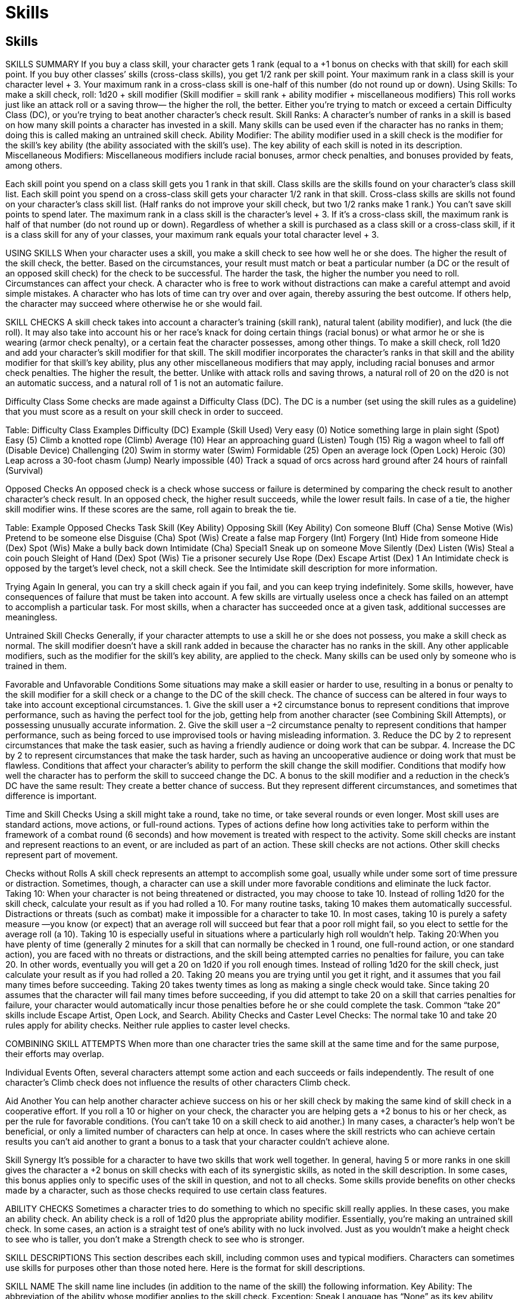 Skills
======

Skills
------

SKILLS SUMMARY
If you buy a class skill, your character gets 1 rank (equal to a +1 bonus on checks with that skill) for each skill point. If you buy other classes’ skills (cross-class skills), you get 1/2 rank per skill point.
Your maximum rank in a class skill is your character level + 3.
Your maximum rank in a cross-class skill is one-half of this number (do not round up or down).
Using Skills: To make a skill check, roll: 1d20 + skill modifier (Skill modifier = skill rank + ability modifier + miscellaneous modifiers)
This roll works just like an attack roll or a saving throw— the higher the roll, the better. Either you’re trying to match or exceed a certain Difficulty Class (DC), or you’re trying to beat another character’s check result.
Skill Ranks: A character’s number of ranks in a skill is based on how many skill points a character has invested in a skill. Many skills can be used even if the character has no ranks in them; doing this is called making an untrained skill check.
Ability Modifier: The ability modifier used in a skill check is the modifier for the skill’s key ability (the ability associated with the skill’s use). The key ability of each skill is noted in its description.
Miscellaneous Modifiers: Miscellaneous modifiers include racial bonuses, armor check penalties, and bonuses provided by feats, among others.

Each skill point you spend on a class skill gets you 1 rank in that skill. Class skills are the skills found on your character’s class skill list. Each skill point you spend on a cross-class skill gets your character 1/2 rank in that skill. Cross-class skills are skills not found on your character’s class skill list. (Half ranks do not improve your skill check, but two 1/2 ranks make 1 rank.) You can’t save skill points to spend later.
The maximum rank in a class skill is the character’s level + 3. If it’s a cross-class skill, the maximum rank is half of that number (do not round up or down).
Regardless of whether a skill is purchased as a class skill or a cross-class skill, if it is a class skill for any of your classes, your maximum rank equals your total character level + 3.

USING SKILLS
When your character uses a skill, you make a skill check to see how well he or she does. The higher the result of the skill check, the better. Based on the circumstances, your result must match or beat a particular number (a DC or the result of an opposed skill check) for the check to be successful. The harder the task, the higher the number you need to roll.
Circumstances can affect your check. A character who is free to work without distractions can make a careful attempt and avoid simple mistakes. A character who has lots of time can try over and over again, thereby assuring the best outcome. If others help, the character may succeed where otherwise he or she would fail.

SKILL CHECKS
A skill check takes into account a character’s training (skill rank), natural talent (ability modifier), and luck (the die roll). It may also take into account his or her race’s knack for doing certain things (racial bonus) or what armor he or she is wearing (armor check penalty), or a certain feat the character possesses, among other things.
To make a skill check, roll 1d20 and add your character’s skill modifier for that skill. The skill modifier incorporates the character’s ranks in that skill and the ability modifier for that skill’s key ability, plus any other miscellaneous modifiers that may apply, including racial bonuses and armor check penalties. The higher the result, the better. Unlike with attack rolls and saving throws, a natural roll of 20 on the d20 is not an automatic success, and a natural roll of 1 is not an automatic failure.

Difficulty Class
Some checks are made against a Difficulty Class (DC). The DC is a number (set using the skill rules as a guideline) that you must score as a result on your skill check in order to succeed.

Table: Difficulty Class Examples
Difficulty (DC)
Example (Skill Used)
Very easy (0)
Notice something large in plain sight (Spot)
Easy (5)
Climb a knotted rope (Climb)
Average (10)
Hear an approaching guard (Listen)
Tough (15)
Rig a wagon wheel to fall off (Disable Device)
Challenging (20)
Swim in stormy water (Swim)
Formidable (25)
Open an average lock (Open Lock)
Heroic (30)
Leap across a 30-foot chasm (Jump)
Nearly impossible (40)
Track a squad of orcs across hard ground after 24 hours of rainfall (Survival)

Opposed Checks
An opposed check is a check whose success or failure is determined by comparing the check result to another character’s check result. In an opposed check, the higher result succeeds, while the lower result fails. In case of a tie, the higher skill modifier wins. If these scores are the same, roll again to break the tie.

Table: Example Opposed Checks
Task
Skill (Key Ability)
Opposing Skill (Key Ability)
Con someone
Bluff (Cha)
Sense Motive (Wis)
Pretend to be someone else
Disguise (Cha)
Spot (Wis)
Create a false map
Forgery (Int)
Forgery (Int)
Hide from someone
Hide (Dex)
Spot (Wis)
Make a bully back down
Intimidate (Cha)
Special1
Sneak up on someone
Move Silently (Dex)
Listen (Wis)
Steal a coin pouch
Sleight of Hand (Dex)
Spot (Wis)
Tie a prisoner securely
Use Rope (Dex)
Escape Artist (Dex)
1 An Intimidate check is opposed by the target’s level check, not a skill check. See the Intimidate skill description for more information.

Trying Again
In general, you can try a skill check again if you fail, and you can keep trying indefinitely. Some skills, however, have consequences of failure that must be taken into account. A few skills are virtually useless once a check has failed on an attempt to accomplish a particular task. For most skills, when a character has succeeded once at a given task, additional successes are meaningless.

Untrained Skill Checks
Generally, if your character attempts to use a skill he or she does not possess, you make a skill check as normal. The skill modifier doesn’t have a skill rank added in because the character has no ranks in the skill. Any other applicable modifiers, such as the modifier for the skill’s key ability, are applied to the check.
Many skills can be used only by someone who is trained in them.

Favorable and Unfavorable Conditions
Some situations may make a skill easier or harder to use, resulting in a bonus or penalty to the skill modifier for a skill check or a change to the DC of the skill check.
The chance of success can be altered in four ways to take into account exceptional circumstances.
1. Give the skill user a +2 circumstance bonus to represent conditions that improve performance, such as having the perfect tool for the job, getting help from another character (see Combining Skill Attempts), or possessing unusually accurate information.
2. Give the skill user a –2 circumstance penalty to represent conditions that hamper performance, such as being forced to use improvised tools or having misleading information.
3. Reduce the DC by 2 to represent circumstances that make the task easier, such as having a friendly audience or doing work that can be subpar.
4. Increase the DC by 2 to represent circumstances that make the task harder, such as having an uncooperative audience or doing work that must be flawless.
Conditions that affect your character’s ability to perform the skill change the skill modifier. Conditions that modify how well the character has to perform the skill to succeed change the DC. A bonus to the skill modifier and a reduction in the check’s DC have the same result: They create a better chance of success. But they represent different circumstances, and sometimes that difference is important.

Time and Skill Checks
Using a skill might take a round, take no time, or take several rounds or even longer. Most skill uses are standard actions, move actions, or full-round actions. Types of actions define how long activities take to perform within the framework of a combat round (6 seconds) and how movement is treated with respect to the activity. Some skill checks are instant and represent reactions to an event, or are included as part of an action.
These skill checks are not actions. Other skill checks represent part of movement.

Checks without Rolls
A skill check represents an attempt to accomplish some goal, usually while under some sort of time pressure or distraction. Sometimes, though, a character can use a skill under more favorable conditions and eliminate the luck factor.
Taking 10: When your character is not being threatened or distracted, you may choose to take 10. Instead of rolling 1d20 for the skill check, calculate your result as if you had rolled a 10. For many routine tasks, taking 10 makes them automatically successful. Distractions or threats (such as combat) make it impossible for a character to take 10. In most cases, taking 10 is purely a safety measure —you know (or expect) that an average roll will succeed but fear that a poor roll might fail, so you elect to settle for the average roll (a 10). Taking 10 is especially useful in situations where a particularly high roll wouldn’t help.
Taking 20:When you have plenty of time (generally 2 minutes for a skill that can normally be checked in 1 round, one full-round action, or one standard action), you are faced with no threats or distractions, and the skill being attempted carries no penalties for failure, you can take 20. In other words, eventually you will get a 20 on 1d20 if you roll enough times. Instead of rolling 1d20 for the skill check, just calculate your result as if you had rolled a 20.
Taking 20 means you are trying until you get it right, and it assumes that you fail many times before succeeding. Taking 20 takes twenty times as long as making a single check would take.
Since taking 20 assumes that the character will fail many times before succeeding, if you did attempt to take 20 on a skill that carries penalties for failure, your character would automatically incur those penalties before he or she could complete the task. Common “take 20” skills include Escape Artist, Open Lock, and Search.
Ability Checks and Caster Level Checks: The normal take 10 and take 20 rules apply for ability checks. Neither rule applies to caster level checks.

COMBINING SKILL ATTEMPTS
When more than one character tries the same skill at the same time and for the same purpose, their efforts may overlap.

Individual Events
Often, several characters attempt some action and each succeeds or fails independently.  The result of one character’s Climb check does not influence the results of other characters Climb check.

Aid Another
You can help another character achieve success on his or her skill check by making the same kind of skill check in a cooperative effort. If you roll a 10 or higher on your check, the character you are helping gets a +2 bonus to his or her check, as per the rule for favorable conditions. (You can’t take 10 on a skill check to aid another.) In many cases, a character’s help won’t be beneficial, or only a limited number of characters can help at once.
In cases where the skill restricts who can achieve certain results you can’t aid another to grant a bonus to a task that your character couldn’t achieve alone.

Skill Synergy
It’s possible for a character to have two skills that work well together. In general, having 5 or more ranks in one skill gives the character a +2 bonus on skill checks with each of its synergistic skills, as noted in the skill description. In some cases, this bonus applies only to specific uses of the skill in question, and not to all checks. Some skills provide benefits on other checks made by a character, such as those checks required to use certain class features.

ABILITY CHECKS
Sometimes a character tries to do something to which no specific skill really applies. In these cases, you make an ability check. An ability check is a roll of 1d20 plus the appropriate ability modifier. Essentially, you’re making an untrained skill check.
In some cases, an action is a straight test of one’s ability with no luck involved. Just as you wouldn’t make a height check to see who is taller, you don’t make a Strength check to see who is stronger.

SKILL DESCRIPTIONS
This section describes each skill, including common uses and typical modifiers. Characters can sometimes use skills for purposes other than those noted here.
Here is the format for skill descriptions.

SKILL NAME
The skill name line includes (in addition to the name of the skill) the following information.
Key Ability: The abbreviation of the ability whose modifier applies to the skill check. Exception: Speak Language has “None” as its key ability because the use of this skill does not require a check.
Trained Only: If this notation is included in the skill name line, you must have at least 1 rank in the skill to use it. If it is omitted, the skill can be used untrained (with a rank of 0). If any special notes apply to trained or untrained use, they are covered in the Untrained section (see below).
Armor Check Penalty: If this notation is included in the skill name line, an armor check penalty applies (when appropriate) to checks using this skill. If this entry is absent, an armor check penalty does not apply.

The skill name line is followed by a general description of what using the skill represents. After the description are a few other types of information:
Check: What a character (“you” in the skill description) can do with a successful skill check and the check’s DC.
Action: The type of action using the skill requires, or the amount of time required for a check.
Try Again: Any conditions that apply to successive attempts to use the skill successfully. If the skill doesn’t allow you to attempt the same task more than once, or if failure carries an inherent penalty (such as with the Climb skill), you can’t take 20. If this paragraph is omitted, the skill can be retried without any inherent penalty, other than the additional time required.
Special: Any extra facts that apply to the skill, such as special effects deriving from its use or bonuses that certain characters receive because of class, feat choices, or race.
Synergy: Some skills grant a bonus to the use of one or more other skills because of a synergistic effect. This entry, when present, indicates what bonuses this skill may grant or receive because of such synergies. See Table 4–5 for a complete list of bonuses granted by synergy between skills (or between a skill and a class feature).
Restriction: The full utility of certain skills is restricted to characters of certain classes or characters who possess certain feats. This entry indicates whether any such restrictions exist for the skill.
Untrained: This entry indicates what a character without at least 1 rank in the skill can do with it. If this entry doesn’t appear, it means that the skill functions normally for untrained characters (if it can be used untrained) or that an untrained character can’t attempt checks with this skill (for skills that are designated as “Trained Only”).

APPRAISE (INT)
Check: You can appraise common or well-known objects with a DC 12 Appraise check. Failure means that you estimate the value at 50% to 150% (2d6+3 times 10%,) of its actual value.
Appraising a rare or exotic item requires a successful check against DC 15, 20, or higher. If the check is successful, you estimate the value correctly; failure means you cannot estimate the item’s value.
A magnifying glass gives you a +2 circumstance bonus on Appraise checks involving any item that is small or highly detailed, such as a gem. A merchant’s scale gives you a +2 circumstance bonus on Appraise checks involving any items that are valued by weight, including anything made of precious metals.
These bonuses stack.
Action: Appraising an item takes 1 minute (ten consecutive full-round actions).
Try Again: No. You cannot try again on the same object, regardless of success.
Special: A dwarf gets a +2 racial bonus on Appraise checks that are related to stone or metal items because dwarves are familiar with valuable items of all kinds (especially those made of stone or metal).
The master of a raven familiar gains a +3 bonus on Appraise checks.
A character with the Diligent feat gets a +2 bonus on Appraise checks.
Synergy: If you have 5 ranks in any Craft skill, you gain a +2 bonus on Appraise checks related to items made with that Craft skill.
Untrained: For common items, failure on an untrained check means no estimate. For rare items, success means an estimate of 50% to 150% (2d6+3 times 10%).

BALANCE (DEX; ARMOR CHECK PENALTY)
Check: You can walk on a precarious surface. A successful check lets you move at half your speed along the surface for 1 round. A failure by 4 or less means you can’t move for 1 round. A failure by 5 or more means you fall. The difficulty varies with the surface, as follows:

Narrow Surface
Balance DC1
Difficult Surface
Balance DC1
7–12 inches wide
10
Uneven flagstone
102
2–6 inches wide
15
Hewn stone floor
102
Less than 2 inches wide
20
Sloped or angled floor
102
1 Add modifiers from Narrow Surface Modifiers, below, as appropriate.
2 Only if running or charging. Failure by 4 or less means the character can’t run or charge, but may otherwise act normally.

Narrow Surface Modifiers

Surface
DC Modifier1
Lightly obstructed
+2
Severely obstructed
+5
Lightly slippery
+2
Severely slippery
+5
Sloped or angled
+2
1 Add the appropriate modifier to the Balance DC of a narrow surface.
These modifiers stack.

Being Attacked while Balancing: You are considered flat-footed while balancing, since you can’t move to avoid a blow, and thus you lose your Dexterity bonus to AC (if any). If you have 5 or more ranks in Balance, you aren’t considered flat-footed while balancing. If you take damage while balancing, you must make another Balance check against the same DC to remain standing.
Accelerated Movement: You can try to walk across a precarious surface more quickly than normal. If you accept a –5 penalty, you can move your full speed as a move action. (Moving twice your speed in a round requires two Balance checks, one for each move action used.) You may also accept this penalty in order to charge across a precarious surface; charging requires one Balance check for each multiple of your speed (or fraction thereof ) that you charge.
Action: None. A Balance check doesn’t require an action; it is made as part of another action or as a reaction to a situation.
Special: If you have the Agile feat, you get a +2 bonus on Balance checks.
Synergy: If you have 5 or more ranks in Tumble, you get a +2 bonus on Balance checks.

BLUFF (CHA)
Check: A Bluff check is opposed by the target’s Sense Motive check. See the accompanying table for examples of different kinds of bluffs and the modifier to the target’s Sense Motive check for each one.
Favorable and unfavorable circumstances weigh heavily on the outcome of a bluff. Two circumstances can weigh against you: The bluff is hard to believe, or the action that the target is asked to take goes against its self-interest, nature, personality, orders, or the like. If it’s important, you can distinguish between a bluff that fails because the target doesn’t believe it and one that fails because it just asks too much of the target. For instance, if the target gets a +10 bonus on its Sense Motive check because the bluff demands something risky, and the Sense Motive check succeeds by 10 or less, then the target didn’t so much see through the bluff as prove reluctant to go along with it. A target that succeeds by 11 or more has seen through the bluff.
A successful Bluff check indicates that the target reacts as you wish, at least for a short time (usually 1 round or less) or believes something that you want it to believe. Bluff, however, is not a suggestion spell.
A bluff requires interaction between you and the target. Creatures unaware of you cannot be bluffed.
Feinting in Combat: You can also use Bluff to mislead an opponent in melee combat (so that it can’t dodge your next attack effectively). To feint, make a Bluff check opposed by your target’s Sense Motive check, but in this case, the target may add its base attack bonus to the roll along with any other applicable modifiers.
If your Bluff check result exceeds this special Sense Motive check result, your target is denied its Dexterity bonus to AC (if any) for the next melee attack you make against it. This attack must be made on or before your next turn.
Feinting in this way against a nonhumanoid is difficult because it’s harder to read a strange creature’s body language; you take a –4 penalty on your Bluff check. Against a creature of animal Intelligence (1 or 2) it’s even harder; you take a –8 penalty. Against a nonintelligent creature, it’s impossible.
Feinting in combat does not provoke an attack of opportunity.
Creating a Diversion to Hide: You can use the Bluff skill to help you hide. A successful Bluff check gives you the momentary diversion you need to attempt a Hide check while people are aware of you. This usage does not provoke an attack of opportunity.
Delivering a Secret Message: You can use Bluff to get a message across to another character without others understanding it. The DC is 15 for simple messages, or 20 for complex messages, especially those that rely on getting across new information. Failure by 4 or less means you can’t get the message across. Failure by 5 or more means that some false information has been implied or inferred. Anyone listening to the exchange can make a Sense Motive check opposed by the Bluff check you made to transmit in order to intercept your message (see Sense Motive).
Action: Varies. A Bluff check made as part of general interaction always takes at least 1 round (and is at least a full-round action), but it can take much longer if you try something elaborate. A Bluff check made to feint in combat or create a diversion to hide is a standard action. A Bluff check made to deliver a secret message doesn’t take an action; it is part of normal communication.
Try Again: Varies. Generally, a failed Bluff check in social interaction makes the target too suspicious for you to try again in the same circumstances, but you may retry freely on Bluff checks made to feint in combat. Retries are also allowed when you are trying to send a message, but you may attempt such a retry only once per round.
Each retry carries the same chance of miscommunication.
Special: A ranger gains a bonus on Bluff checks when using this skill against a favored enemy.
The master of a snake familiar gains a +3 bonus on Bluff checks.
If you have the Persuasive feat, you get a +2 bonus on Bluff checks.
Synergy: If you have 5 or more ranks in Bluff, you get a +2 bonus on Diplomacy, Intimidate, and Sleight of Hand checks, as well as on Disguise checks made when you know you’re being observed and you try to act in character.

Bluff Examples
Example Circumstances
Sense Motive Modifier
The target wants to believe you.
–5
The bluff is believable and doesn’t affect the target much.
+0
The bluff is a little hard to believe or puts the target at some risk.
+5
The bluff is hard to believe or puts the target at significant risk.
+10
The bluff is way out there, almost too incredible to consider.
+20

CLIMB (STR; ARMOR CHECK PENALTY)
Check: With a successful Climb check, you can advance up, down, or across a slope, a wall, or some other steep incline (or even a ceiling with handholds) at one-quarter your normal speed. A slope is considered to be any incline at an angle measuring less than 60 degrees; a wall is any incline at an angle measuring 60 degrees or more.
A Climb check that fails by 4 or less means that you make no progress, and one that fails by 5 or more means that you fall from whatever height you have already attained.
A climber’s kit gives you a +2 circumstance bonus on Climb checks.
The DC of the check depends on the conditions of the climb. Compare the task with those on the following table to determine an appropriate DC.

Climb DC
Example Surface or Activity
0
A slope too steep to walk up, or a knotted rope with a wall to brace against.
5
A rope with a wall to brace against, or a knotted rope, or a rope affected by the rope trick spell.
10
A surface with ledges to hold on to and stand on, such as a very rough wall or a ship’s rigging.
15
Any surface with adequate handholds and footholds (natural or artificial), such as a very rough natural rock surface or a tree, or an unknotted rope, or pulling yourself up when dangling by your hands.
20
An uneven surface with some narrow handholds and footholds, such as a typical wall in a dungeon or ruins.
25
A rough surface, such as a natural rock wall or a brick wall.
25
An overhang or ceiling with handholds but no footholds.
—
A perfectly smooth, flat, vertical surface cannot be climbed.

Climb DC Modifier1
Example Surface or Activity
–10
 Climbing a chimney (artificial or natural) or other location where you can brace against two opposite walls (reduces DC by 10).
–5
Climbing a corner where you can brace against perpendicular walls (reduces DC by 5).
+5
 Surface is slippery (increases DC by 5).
1These modifiers are cumulative; use any that apply.

You need both hands free to climb, but you may cling to a wall with one hand while you cast a spell or take some other action that requires only one hand. While climbing, you can’t move to avoid a blow, so you lose your Dexterity bonus to AC (if any). You also can’t use a shield while climbing.
Any time you take damage while climbing, make a Climb check against the DC of the slope or wall. Failure means you fall from your current height and sustain the appropriate falling damage.
Accelerated Climbing: You try to climb more quickly than normal. By accepting a –5 penalty, you can move half your speed (instead of one-quarter your speed).
Making Your Own Handholds and Footholds: You can make your own handholds and footholds by pounding pitons into a wall. Doing so takes 1 minute per piton, and one piton is needed per 3 feet of distance. As with any surface that offers handholds and footholds, a wall with pitons in it has a DC of 15. In the same way, a climber with a handaxe or similar implement can cut handholds in an ice wall.
Catching Yourself When Falling: It’s practically impossible to catch yourself on a wall while falling. Make a Climb check (DC = wall’s DC + 20) to do so. It’s much easier to catch yourself on a slope (DC = slope’s DC + 10).
Catching a Falling Character While Climbing: If someone climbing above you or adjacent to you falls, you can attempt to catch the falling character if he or she is within your reach. Doing so requires a successful melee touch attack against the falling character (though he or she can voluntarily forego any Dexterity bonus to AC if desired). If you hit, you must immediately attempt a Climb check (DC = wall’s DC + 10). Success indicates that you catch the falling character, but his or her total weight, including equipment, cannot exceed your heavy load limit or you automatically fall. If you fail your Climb check by 4 or less, you fail to stop the character’s fall but don’t lose your grip on the wall. If you fail by 5 or more, you fail to stop the character’s fall and begin falling as well.
Action: Climbing is part of movement, so it’s generally part of a move action (and may be combined with other types of movement in a move action). Each move action that includes any climbing requires a separate Climb check. Catching yourself or another falling character doesn’t take an action.
Special: You can use a rope to haul a character upward (or lower a character) through sheer strength. You can lift double your maximum load in this manner.
A halfling has a +2 racial bonus on Climb checks because halflings are agile and surefooted.
The master of a lizard familiar gains a +3 bonus on Climb checks.
If you have the Athletic feat, you get a +2 bonus on Climb checks.
A creature with a climb speed has a +8 racial bonus on all Climb checks. The creature must make a Climb check to climb any wall or slope with a DC higher than 0, but it always can choose to take 10, even if rushed or threatened while climbing. If a creature with a climb speed chooses an accelerated climb (see above), it moves at double its climb speed (or at its land speed, whichever is slower) and makes a single Climb check at a –5 penalty. Such a creature retains its Dexterity bonus to Armor Class (if any) while climbing, and opponents get no special bonus to their attacks against it. It cannot, however, use the run action while climbing.
Synergy: If you have 5 or more ranks in Use Rope, you get a +2 bonus on Climb checks made to climb a rope, a knotted rope, or a rope-and-wall combination.

CONCENTRATION (CON)
Check: You must make a Concentration check whenever you might potentially be distracted (by taking damage, by harsh weather, and so on) while engaged in some action that requires your full attention. Such actions include casting a spell, concentrating on an active spell, directing a spell, using a spell-like ability, or using a skill that would provoke an attack of opportunity. In general, if an action wouldn’t normally provoke an attack of opportunity, you need not make a Concentration check to avoid being distracted.
If the Concentration check succeeds, you may continue with the action as normal. If the check fails, the action automatically fails and is wasted. If you were in the process of casting a spell, the spell is lost. If you were concentrating on an active spell, the spell ends as if you had ceased concentrating on it. If you were directing a spell, the direction fails but the spell remains active. If you were using a spell-like ability, that use of the ability is lost. A skill use also fails, and in some cases a failed skill check may have other ramifications as well.
The table below summarizes various types of distractions that cause you to make a Concentration check. If the distraction occurs while you are trying to cast a spell, you must add the level of the spell you are trying to cast to the appropriate Concentration DC. If more than one type of distraction is present, make a check for each one; any failed Concentration check indicates that the task is not completed.

Concentration DC1
Distraction
10 + damage dealt
Damaged during the action.2
10 + half of continuous
Taking continuous damage during the damage last dealt action.3
Distracting spell’s save DC
Distracted by nondamaging spell.4
10
Vigorous motion (on a moving mount, taking a bouncy wagon ride, in a small boat in rough water, belowdecks in a stormtossed ship).
15
Violent motion (on a galloping horse, taking a very rough wagon ride, in a small boat in rapids, on the deck of a storm-tossed ship).
20
Extraordinarily violent motion (earthquake).
15
Entangled.
20
Grappling or pinned. (You can cast only spells without somatic components for which you have any required material component in hand.)
5
Weather is a high wind carrying blinding rain or sleet.
10
Weather is wind-driven hail, dust, or debris.
Distracting spell’s save DC
Weather caused by a spell, such as storm of vengeance.4
1 If you are trying to cast, concentrate on, or direct a spell when the distraction occurs, add the level of the spell to the indicated DC.
2 Such as during the casting of a spell with a casting time of 1 round or more, or the execution of an activity that takes more than a single full-round action (such as Disable Device). Also, damage stemming from an attack of opportunity or readied attack made in response to the spell being cast (for spells with a casting time of 1 action) or the action being taken (for activities requiring no more than a full-round action).
3 Such as from acid arrow.
4 If the spell allows no save, use the save DC it would have if it did allow a save.

Action: None. Making a Concentration check doesn’t take an action; it is either a free action (when attempted reactively) or part of another action (when attempted actively).
Try Again: Yes, though a success doesn’t cancel the effect of a previous failure, such as the loss of a spell you were casting or the disruption of a spell you were concentrating on.
Special: You can use Concentration to cast a spell, use a spell-like ability, or use a skill defensively, so as to avoid attacks of opportunity altogether. This doesn’t apply to other actions that might provoke attacks of opportunity.
The DC of the check is 15 (plus the spell’s level, if casting a spell or using a spell-like ability defensively). If the Concentration check succeeds, you may attempt the action normally without provoking any attacks of opportunity. A successful Concentration check still doesn’t allow you to take 10 on another check if you are in a stressful situation; you must make the check normally. If the Concentration check fails, the related action also automatically fails (with any appropriate ramifications), and the action is wasted, just as if your concentration had been disrupted by a distraction.
A character with the Combat Casting feat gets a +4 bonus on Concentration checks made to cast a spell or use a spell-like ability while on the defensive or while grappling or pinned.

CRAFT (INT)
Like Knowledge, Perform, and Profession, Craft is actually a number of separate skills. You could have several Craft skills, each with its own ranks, each purchased as a separate skill.
A Craft skill is specifically focused on creating something. If nothing is created by the endeavor, it probably falls under the heading of a Profession skill.
Check: You can practice your trade and make a decent living, earning about half your check result in gold pieces per week of dedicated work. You know how to use the tools of your trade, how to perform the craft’s daily tasks, how to supervise untrained helpers, and how to handle common problems. (Untrained laborers and assistants earn an average of 1 silver piece per day.)
The basic function of the Craft skill, however, is to allow you to make an item of the appropriate type. The DC depends on the complexity of the item to be created. The DC, your check results, and the price of the item determine how long it takes to make a particular item. The item’s finished price also determines the cost of raw materials.
In some cases, the fabricate spell can be used to achieve the results of a Craft check with no actual check involved. However, you must make an appropriate Craft check when using the spell to make articles requiring a high degree of craftsmanship.
A successful Craft check related to woodworking in conjunction with the casting of the ironwood spell enables you to make wooden items that have the strength of steel.
When casting the spell minor creation, you must succeed on an appropriate Craft check to make a complex item.
All crafts require artisan’s tools to give the best chance of success. If improvised tools are used, the check is made with a –2 circumstance penalty. On the other hand, masterwork artisan’s tools provide a +2 circumstance bonus on the check.
To determine how much time and money it takes to make an item, follow these steps.
1. Find the item’s price. Put the price in silver pieces (1 gp = 10 sp).
2. Find the DC from the table below.
3. Pay one-third of the item’s price for the cost of raw materials.
4. Make an appropriate Craft check representing one week’s work. If the check succeeds, multiply your check result by the DC. If the result × the DC equals the price of the item in sp, then you have completed the item. (If the result × the DC equals double or triple the price of the item in silver pieces, then you’ve completed the task in one-half or one-third of the time. Other multiples of the DC reduce the time in the same manner.) If the result × the DC doesn’t equal the price, then it represents the progress you’ve made this week. Record the result and make a new Craft check for the next week. Each week, you make more progress until your total reaches the price of the item in silver pieces.
If you fail a check by 4 or less, you make no progress this week.
If you fail by 5 or more, you ruin half the raw materials and have to pay half the original raw material cost again.
Progress by the Day: You can make checks by the day instead of by the week. In this case your progress (check result × DC) is in copper pieces instead of silver pieces.
Creating Masterwork Items: You can make a masterwork item—a weapon, suit of armor, shield, or tool that conveys a bonus on its use through its exceptional craftsmanship, not through being magical. To create a masterwork item, you create the masterwork component as if it were a separate item in addition to the standard item. The masterwork component has its own price (300 gp for a weapon or 150 gp for a suit of armor or a shield) and a Craft DC of 20. Once both the standard component and the masterwork component are completed, the masterwork item is finished. Note: The cost you pay for the masterwork component is one-third of the given amount, just as it is for the cost in raw materials.
Repairing Items: Generally, you can repair an item by making checks against the same DC that it took to make the item in the first place. The cost of repairing an item is one-fifth of the item’s price.

When you use the Craft skill to make a particular sort of item, the DC for checks involving the creation of that item are typically as given on the following table.

Item
Craft Skill
Craft DC
Acid
Alchemy1
15
Alchemist’s fire, smokestick, or tindertwig
Alchemy1
20
Antitoxin, sunrod, tanglefoot bag, or thunderstone
Alchemy1
25
Armor or shield
Armorsmithing
10 + AC bonus
Longbow or shortbow
Bowmaking
12
Composite longbow or composite shortbow
Bowmaking
15
Composite longbow or composite shortbow with high strength rating
Bowmaking
15 + (2 × rating)
Crossbow
Weaponsmithing
15
Simple melee or thrown weapon
Weaponsmithing
12
Martial melee or thrown weapon
Weaponsmithing
15
Exotic melee or thrown weapon
Weaponsmithing
18
Mechanical trap
Trapmaking
Varies2
Very simple item (wooden spoon)
Varies
5
Typical item (iron pot)
Varies
10
High-quality item (bell)
Varies
15
Complex or superior item (lock)
Varies
20
1 You must be a spellcaster to craft any of these items.
2 Traps have their own rules for construction.

Action: Does not apply. Craft checks are made by the day or week (see above).
Try Again: Yes, but each time you miss by 5 or more, you ruin half the raw materials and have to pay half the original raw material cost again.
Special: A dwarf has a +2 racial bonus on Craft checks that are related to stone or metal, because dwarves are especially capable with stonework and metalwork.
A gnome has a +2 racial bonus on Craft (alchemy) checks because gnomes have sensitive noses.
You may voluntarily add +10 to the indicated DC to craft an item. This allows you to create the item more quickly (since you’ll be multiplying this higher DC by your Craft check result to determine progress). You must decide whether to increase the DC before you make each weekly or daily check.
To make an item using Craft (alchemy), you must have alchemical equipment and be a spellcaster. If you are working in a city, you can buy what you need as part of the raw materials cost to make the item, but alchemical equipment is difficult or impossible to come by in some places. Purchasing and maintaining an alchemist’s lab grants a +2 circumstance bonus on Craft (alchemy) checks because you have the perfect tools for the job, but it does not affect the cost of any items made using the skill.
Synergy: If you have 5 ranks in a Craft skill, you get a +2 bonus on Appraise checks related to items made with that Craft skill.

DECIPHER SCRIPT (INT; TRAINED ONLY)
Check: You can decipher writing in an unfamiliar language or a message written in an incomplete or archaic form. The base DC is 20 for the simplest messages, 25 for standard texts, and 30 or higher for intricate, exotic, or very old writing.
If the check succeeds, you understand the general content of a piece of writing about one page long (or the equivalent). If the check fails, make a DC 5 Wisdom check to see if you avoid drawing a false conclusion about the text. (Success means that you do not draw a false conclusion; failure means that you do.)
Both the Decipher Script check and (if necessary) the Wisdom check are made secretly, so that you can’t tell whether the conclusion you draw is true or false.
Action: Deciphering the equivalent of a single page of script takes 1 minute (ten consecutive full-round actions).
Try Again: No.
Special: A character with the Diligent feat gets a +2 bonus on Decipher Script checks.
Synergy: If you have 5 or more ranks in Decipher Script, you get a +2 bonus on Use Magic Device checks involving scrolls.

DIPLOMACY (CHA)
Check: You can change the attitudes of others (nonplayer characters) with a successful Diplomacy check; see the Influencing NPC Attitudes sidebar, below, for basic DCs. In negotiations, participants roll opposed Diplomacy checks, and the winner gains the advantage. Opposed checks also resolve situations when two advocates or diplomats plead opposite cases in a hearing before a third party.
Action: Changing others’ attitudes with Diplomacy generally takes at least 1 full minute (10 consecutive full-round actions). In some situations, this time requirement may greatly increase. A rushed Diplomacy check can be made as a full-round action, but you take a –10 penalty on the check.
Try Again: Optional, but not recommended because retries usually do not work. Even if the initial Diplomacy check succeeds, the other character can be persuaded only so far, and a retry may do more harm than good. If the initial check fails, the other character has probably become more firmly committed to his position, and a retry is futile.
Special: A half-elf has a +2 racial bonus on Diplomacy checks.
If you have the Negotiator feat, you get a +2 bonus on Diplomacy checks.
Synergy: If you have 5 or more ranks in Bluff, Knowledge (nobility and royalty), or Sense Motive, you get a +2 bonus on Diplomacy checks.

INFLUENCING NPC ATTITUDES
Use the table below to determine the effectiveness of Diplomacy checks (or Charisma checks) made to influence the attitude of a nonplayer character, or wild empathy checks made to influence the attitude of an animal or magical beast.

Initial Attitude
————— New Attitude (DC to achieve)—————

Hostile
Unfriendly
Indifferent
Friendly
Helpful
Hostile
Less than 20
20
25
35
50
Unfriendly
Less than 5
5
15
25
40
Indifferent
—
Less than 1
1
15
30
Friendly
—
—
Less than 1
1
20
Helpful
—
—
—
Less than 1
1

Attitude
Means
Possible Actions
Hostile
Will take risks to hurt you
Attack, interfere, berate, flee
Unfriendly
Wishes you ill
Mislead, gossip, avoid, watch suspiciously, insult
Indifferent
Doesn’t much care
Socially expected interaction
Friendly
Wishes you well
Chat, advise, offer limited help, advocate
Helpful
Will take risks to help you
Protect, back up, heal, aid

DISABLE DEVICE (INT; TRAINED ONLY)
Check: The Disable Device check is made secretly, so that you don’t necessarily know whether you’ve succeeded.
The DC depends on how tricky the device is. Disabling (or rigging or jamming) a fairly simple device has a DC of 10; more intricate and complex devices have higher DCs.
If the check succeeds, you disable the device. If it fails by 4 or less, you have failed but can try again. If you fail by 5 or more, something goes wrong. If the device is a trap, you spring it. If you’re attempting some sort of sabotage, you think the device is disabled, but it still works normally.
You also can rig simple devices such as saddles or wagon wheels to work normally for a while and then fail or fall off some time later (usually after 1d4 rounds or minutes of use).

Device
Time
Disable Device DC1
Example
Simple
1 round
10
Jam a lock
Tricky
1d4 rounds
15
Sabotage a wagon wheel
Difficult
2d4 rounds
20
Disarm a trap, reset a trap
Wicked
2d4 rounds
25
Disarm a complex trap, cleverly sabotage a clockwork device
1If you attempt to leave behind no trace of your tampering, add 5 to the DC.

Action: The amount of time needed to make a Disable Device check depends on the task, as noted above. Disabling a simple device takes 1 round and is a full-round action. An intricate or complex device requires 1d4 or 2d4 rounds.
Try Again: Varies. You can retry if you have missed the check by 4 or less, though you must be aware that you have failed in order to try again.
Special: If you have the Nimble Fingers feat, you get a +2 bonus on Disable Device checks.
A rogue who beats a trap’s DC by 10 or more can study the trap, figure out how it works, and bypass it (along with her companions) without disarming it.
Restriction: Rogues (and other characters with the trapfinding class feature) can disarm magic traps. A magic trap generally has a DC of 25 + the spell level of the magic used to create it.
The spells fire trap, glyph of warding, symbol, and teleportation circle also create traps that a rogue can disarm with a successful Disable Device check. Spike growth and spike stones, however, create magic traps against which Disable Device checks do not succeed. See the individual spell descriptions for details.

OTHER WAYS TO BEAT A TRAP
It’s possible to ruin many traps without making a Disable Device check.
Ranged Attack Traps: Once a trap’s location is known, the obvious way to ruin it is to smash the mechanism—assuming the mechanism can be accessed. Failing that, it’s possible to plug up the holes from which the projectiles emerge. Doing this prevents the trap from firing unless its ammunition does enough damage to break through the plugs.
Melee Attack Traps: These devices can be thwarted by smashing the mechanism or blocking the weapons, as noted above. Alternatively, if a character studies the trap as it triggers, he might be able to time his dodges just right to avoid damage. A character who is doing nothing but studying a trap when it first goes off gains a +4 dodge bonus against its attacks if it is triggered again within the next minute.
Pits: Disabling a pit trap generally ruins only the trapdoor, making it an uncovered pit. Filling in the pit or building a makeshift bridge across it is an application of manual labor, not the Disable Device skill. Characters could neutralize any spikes at the bottom of a pit by attacking them—they break just as daggers do.
Magic Traps: Dispel magic helps here. Someone who succeeds on a caster level check against the level of the trap’s creator suppresses the trap for 1d4 rounds. This works only with a targeted dispel magic, not the area version (see the spell description).

DISGUISE (CHA)
Check: Your Disguise check result determines how good the disguise is, and it is opposed by others’ Spot check results. If you don’t draw any attention to yourself, others do not get to make Spot checks. If you come to the attention of people who are suspicious (such as a guard who is watching commoners walking through a city gate), it can be assumed that such observers are taking 10 on their Spot checks.
You get only one Disguise check per use of the skill, even if several people are making Spot checks against it. The Disguise check is made secretly, so that you can’t be sure how good the result is.
The effectiveness of your disguise depends in part on how much you’re attempting to change your appearance.

Disguise
Disguise Check Modifier
Minor details only
+5
Disguised as different gender1
–2
Disguised as different race1
–2
Disguised as different age category1
–22
1These modifiers are cumulative; use any that apply.
2Per step of difference between your actual age category and your disguised age category. The steps are: young (younger than adulthood), adulthood, middle age, old, and venerable.

If you are impersonating a particular individual, those who know what that person looks like get a bonus on their Spot checks according to the table below. Furthermore, they are automatically considered to be suspicious of you, so opposed checks are always called for.

Familiarity
Viewer’s Spot Check Bonus
Recognizes on sight
+4
Friends or associates
+6
Close friends
+8
Intimate
+10

Usually, an individual makes a Spot check to see through your disguise immediately upon meeting you and each hour thereafter. If you casually meet many different creatures, each for a short time, check once per day or hour, using an average Spot modifier for the group.
Action: Creating a disguise requires 1d3×10 minutes of work.
Try Again: Yes. You may try to redo a failed disguise, but once others know that a disguise was attempted, they’ll be more suspicious.
Special: Magic that alters your form, such as alter self, disguise self, polymorph, or shapechange, grants you a +10 bonus on Disguise checks (see the individual spell descriptions). You must succeed on a Disguise check with a +10 bonus to duplicate the appearance of a specific individual using the veil spell. Divination magic that allows people to see through illusions (such as true seeing) does not penetrate a mundane disguise, but it can negate the magical component of a magically enhanced one.
You must make a Disguise check when you cast a simulacrum spell to determine how good the likeness is.
If you have the Deceitful feat, you get a +2 bonus on Disguise checks.
Synergy: If you have 5 or more ranks in Bluff, you get a +2 bonus on Disguise checks when you know that you’re being observed and you try to act in character.

ESCAPE ARTIST (DEX; ARMOR CHECK PENALTY)
Check: The table below gives the DCs to escape various forms of restraints.
Ropes: Your Escape Artist check is opposed by the binder’s Use Rope check. Since it’s easier to tie someone up than to escape from being tied up, the binder gets a +10 bonus on his or her check.
Manacles and Masterwork Manacles: The DC for manacles is set by their construction.
Tight Space: The DC noted on the table is for getting through a space where your head fits but your shoulders don’t. If the space is long you may need to make multiple checks. You can’t get through a space that your head does not fit through.
Grappler: You can make an Escape Artist check opposed by your enemy’s grapple check to get out of a grapple or out of a pinned condition (so that you’re only grappling).

Restraint
Escape Artist DC
Ropes Binder’s
Use Rope check at +10
Net, animate rope spell, command plants spell, control plants spell, or entangle spell
20
Snare spell
23
Manacles
30
Tight space
30
Masterwork manacles
35
Grappler
Grappler’s grapple check result

Action: Making an Escape Artist check to escape from rope bindings, manacles, or other restraints (except a grappler) requires 1 minute of work. Escaping from a net or an animate rope, command plants, control plants, or entangle spell is a full-round action. Escaping from a grapple or pin is a standard action. Squeezing through a tight space takes at least 1 minute, maybe longer, depending on how long the space is.
Try Again: Varies. You can make another check after a failed check if you’re squeezing your way through a tight space, making multiple checks. If the situation permits, you can make additional checks, or even take 20, as long as you’re not being actively opposed.
Special: If you have the Agile feat, you get a +2 bonus on Escape Artist checks.
Synergy: If you have 5 or more ranks in Escape Artist, you get a +2 bonus on Use Rope checks to bind someone.
If you have 5 or more ranks in Use Rope, you get a +2 bonus on Escape Artist checks when escaping from rope bonds.

FORGERY (INT)
Check: Forgery requires writing materials appropriate to the document being forged, enough light or sufficient visual acuity to see the details of what you’re writing, wax for seals (if appropriate), and some time. To forge a document on which the handwriting is not specific to a person (military orders, a government decree, a business ledger, or the like), you need only to have seen a similar document before, and you gain a +8 bonus on your check. To forge a signature, you need an autograph of that person to copy, and you gain a +4 bonus on the check. To forge a longer document written in the hand of some particular person, a large sample of that person’s handwriting is needed.
The Forgery check is made secretly, so that you’re not sure how good your forgery is. As with Disguise, you don’t even need to make a check until someone examines the work. Your Forgery check is opposed by the Forgery check of the person who examines the document to check its authenticity. The examiner gains modifiers on his or her check if any of the conditions on the table below exist.

Condition
Reader’s Forgery Check Modifier
Type of document unknown to reader
–2
Type of document somewhat known to reader
+0
Type of document well known to reader
+2
Handwriting not known to reader
–2
Handwriting somewhat known to reader
+0
Handwriting intimately known to reader
+2
Reader only casually reviews the document
–2

A document that contradicts procedure, orders, or previous knowledge, or one that requires sacrifice on the part of the person checking the document can increase that character’s suspicion (and thus create favorable circumstances for the checker’s opposing Forgery check).
Action: Forging a very short and simple document takes about 1 minute. A longer or more complex document takes 1d4 minutes per page.
Try Again: Usually, no. A retry is never possible after a particular reader detects a particular forgery. But the document created by the forger might still fool someone else. The result of a Forgery check for a particular document must be used for every instance of a different reader examining the document. No reader can attempt to detect a particular forgery more than once; if that one opposed check goes in favor of the forger, then the reader can’t try using his own skill again, even if he’s suspicious about the document.
Special: If you have the Deceitful feat, you get a +2 bonus on Forgery checks.
Restriction: Forgery is language-dependent; thus, to forge documents and detect forgeries, you must be able to read and write the language in question. A barbarian can’t learn the Forgery skill unless he has learned to read and write.

GATHER INFORMATION (CHA)
Check: An evening’s time, a few gold pieces for buying drinks and making friends, and a DC 10 Gather Information check get you a general idea of a city’s major news items, assuming there are no obvious reasons why the information would be withheld. The higher your check result, the better the information.
If you want to find out about a specific rumor, or a specific item, or obtain a map, or do something else along those lines, the DC for the check is 15 to 25, or even higher.
Action: A typical Gather Information check takes 1d4+1 hours.
Try Again: Yes, but it takes time for each check. Furthermore, you may draw attention to yourself if you repeatedly pursue a certain type of information.
Special: A half-elf has a +2 racial bonus on Gather Information checks.
If you have the Investigator feat, you get a +2 bonus on Gather Information checks.
Synergy: If you have 5 or more ranks in Knowledge (local), you get a +2 bonus on Gather Information checks.

HANDLE ANIMAL (CHA; TRAINED ONLY)
Check: The DC depends on what you are trying to do.

Task
Handle Animal DC
Handle an animal
10
“Push” an animal
25
Teach an animal a trick
15 or 201
Train an animal for a general purpose
15 or 201
Rear a wild animal
15 + HD of animal
1See the specific trick or purpose below.

General Purpose
DC
General Purpose
DC
Combat riding
20
Hunting
20
Fighting
20
Performance
15
Guarding
20
Riding
15
Heavy labor
15


Handle an Animal: This task involves commanding an animal to perform a task or trick that it knows. If the animal is wounded or has taken any nonlethal damage or ability score damage, the DC increases by 2. If your check succeeds, the animal performs the task or trick on its next action.
“Push” an Animal: To push an animal means to get it to perform a task or trick that it doesn’t know but is physically capable of performing. This category also covers making an animal perform a forced march or forcing it to hustle for more than 1 hour between sleep cycles. If the animal is wounded or has taken any nonlethal damage or ability score damage, the DC increases by 2. If your check succeeds, the animal performs the task or trick on its next action.
Teach an Animal a Trick: You can teach an animal a specific trick with one week of work and a successful Handle Animal check against the indicated DC. An animal with an Intelligence score of 1 can learn a maximum of three tricks, while an animal with an Intelligence score of 2 can learn a maximum of six tricks. Possible tricks (and their associated DCs) include, but are not necessarily limited to, the following.
Attack (DC 20): The animal attacks apparent enemies. You may point to a particular creature that you wish the animal to attack, and it will comply if able. Normally, an animal will attack only humanoids, monstrous humanoids, giants, or other animals. Teaching an animal to attack all creatures (including such unnatural creatures as undead and aberrations) counts as two tricks.
Come (DC 15): The animal comes to you, even if it normally would not do so.
Defend (DC 20): The animal defends you (or is ready to defend you if no threat is present), even without any command being given. Alternatively, you can command the animal to defend a specific other character.
Down (DC 15): The animal breaks off from combat or otherwise backs down. An animal that doesn’t know this trick continues to fight until it must flee (due to injury, a fear effect, or the like) or its opponent is defeated.
Fetch (DC 15): The animal goes and gets something. If you do not point out a specific item, the animal fetches some random object.
Guard (DC 20): The animal stays in place and prevents others from approaching.
Heel (DC 15): The animal follows you closely, even to places where it normally wouldn’t go.
Perform (DC 15): The animal performs a variety of simple tricks, such as sitting up, rolling over, roaring or barking, and so on.
Seek (DC 15): The animal moves into an area and looks around for anything that is obviously alive or animate.
Stay (DC 15): The animal stays in place, waiting for you to return. It does not challenge other creatures that come by,
though it still defends itself if it needs to.
Track (DC 20): The animal tracks the scent presented to it. (This requires the animal to have the scent ability)
Work (DC 15): The animal pulls or pushes a medium or heavy load.

Train an Animal for a Purpose: Rather than teaching an animal individual tricks, you can simply train it for a general purpose. Essentially, an animal’s purpose represents a preselected set of known tricks that fit into a common scheme, such as guarding or heavy labor. The animal must meet all the normal prerequisites for all tricks included in the training package. If the package includes more than three tricks, the animal must have an Intelligence score of 2.
An animal can be trained for only one general purpose, though if the creature is capable of learning additional tricks (above and beyond those included in its general purpose), it may do so. Training an animal for a purpose requires fewer checks than teaching individual tricks does, but no less time.
Combat Riding (DC 20): An animal trained to bear a rider into combat knows the tricks attack, come, defend, down, guard, and heel. Training an animal for combat riding takes six weeks. You may also “upgrade” an animal trained for riding to one trained for combat riding by spending three weeks and making a successful DC 20 Handle Animal check. The new general purpose and tricks completely replace the animal’s previous purpose and any tricks it once knew. Warhorses and riding dogs are already trained to bear riders into combat, and they don’t require any additional training for this purpose.
Fighting (DC 20): An animal trained to engage in combat knows the tricks attack, down, and stay. Training an animal for fighting takes three weeks.
Guarding (DC 20): An animal trained to guard knows the tricks attack, defend, down, and guard. Training an animal for guarding takes four weeks.
Heavy Labor (DC 15): An animal trained for heavy labor knows the tricks come and work. Training an animal for heavy labor takes two weeks.
Hunting (DC 20): An animal trained for hunting knows the tricks attack, down, fetch, heel, seek, and track. Training an animal for hunting takes six weeks.
Performance (DC 15): An animal trained for performance knows the tricks come, fetch, heel, perform, and stay. Training an animal for performance takes five weeks.
Riding (DC 15): An animal trained to bear a rider knows the tricks come, heel, and stay. Training an animal for riding takes three weeks.

Rear a Wild Animal: To rear an animal means to raise a wild creature from infancy so that it becomes domesticated. A handler can rear as many as three creatures of the same kind at once.
A successfully domesticated animal can be taught tricks at the same time it’s being raised, or it can be taught as a domesticated animal later.
Action: Varies. Handling an animal is a move action, while pushing an animal is a full-round action. (A druid or ranger can handle her animal companion as a free action or push it as a move action.) For tasks with specific time frames noted above, you must spend half this time (at the rate of 3 hours per day per animal being handled) working toward completion of the task before you attempt the Handle Animal check. If the check fails, your attempt to teach, rear, or train the animal fails and you need not complete the teaching, rearing, or training time. If the check succeeds, you must invest the remainder of the time to complete the teaching, rearing, or training. If the time is interrupted or the task is not followed through to completion, the attempt to teach, rear, or train the animal automatically fails.
Try Again: Yes, except for rearing an animal.
Special: You can use this skill on a creature with an Intelligence score of 1 or 2 that is not an animal, but the DC of any such check increases by 5. Such creatures have the same limit on tricks known as animals do.
A druid or ranger gains a +4 circumstance bonus on Handle Animal checks involving her animal companion.
In addition, a druid’s or ranger’s animal companion knows one or more bonus tricks, which don’t count against the normal limit on tricks known and don’t require any training time or Handle Animal checks to teach.
If you have the Animal Affinity feat, you get a +2 bonus on Handle Animal checks.
Synergy: If you have 5 or more ranks in Handle Animal, you get a +2 bonus on Ride checks and wild empathy checks.
Untrained: If you have no ranks in Handle Animal, you can use a Charisma check to handle and push domestic animals, but you can’t teach, rear, or train animals. A druid or ranger with no ranks in Handle Animal can use a Charisma check to handle and push her animal companion, but she can’t teach, rear, or train other nondomestic animals.

HEAL (WIS)
Check: The DC and effect depend on the task you attempt.

Task Heal
DC
First aid
15
Long-term care
15
Treat wound from caltrop, spike growth, or spike stones
15
Treat poison
Poison’s save DC
Treat disease
Disease’s save DC

First Aid: You usually use first aid to save a dying character. If a character has negative hit points and is losing hit points (at the rate of 1 per round, 1 per hour, or 1 per day), you can make him or her stable. A stable character regains no hit points but stops losing them.
Long-Term Care: Providing long-term care means treating a wounded person for a day or more. If your Heal check is successful, the patient recovers hit points or ability score points (lost to ability damage) at twice the normal rate: 2 hit points per level for a full 8 hours of rest in a day, or 4 hit points per level for each full day of complete rest; 2 ability score points for a full 8 hours of rest in a day, or 4 ability score points for each full day of complete rest.
You can tend as many as six patients at a time. You need a few items and supplies (bandages, salves, and so on) that are easy to come by in settled lands. Giving long-term care counts as light activity for the healer. You cannot give long-term care to yourself.
Treat Wound from Caltrop, Spike Growth, or Spike Stones: A creature wounded by stepping on a caltrop moves at one-half normal speed. A successful Heal check removes this movement penalty.
A creature wounded by a spike growth or spike stones spell must succeed on a Reflex save or take injuries that reduce his speed by one-third. Another character can remove this penalty by taking 10 minutes to dress the victim’s injuries and succeeding on a Heal check against the spell’s save DC.
Treat Poison: To treat poison means to tend a single character who has been poisoned and who is going to take more damage from the poison (or suffer some other effect). Every time the poisoned character makes a saving throw against the poison, you make a Heal check. The poisoned character uses your check result or his or her saving throw, whichever is higher.
Treat Disease: To treat a disease means to tend a single diseased character. Every time he or she makes a saving throw against disease effects, you make a Heal check. The diseased character uses your check result or his or her saving throw, whichever is higher.
Action: Providing first aid, treating a wound, or treating poison is a standard action. Treating a disease or tending a creature wounded by a spike growth or spike stones spell takes 10 minutes of work. Providing long-term care requires 8 hours of light activity.
Try Again: Varies. Generally speaking, you can’t try a Heal check again without proof of the original check’s failure. You can always retry a check to provide first aid, assuming the target of the previous attempt is still alive.
Special: A character with the Self-Sufficient feat gets a +2 bonus on Heal checks.
A healer’s kit gives you a +2 circumstance bonus on Heal checks.

HIDE (DEX; ARMOR CHECK PENALTY)
Check: Your Hide check is opposed by the Spot check of anyone who might see you. You can move up to one-half your normal speed and hide at no penalty. When moving at a speed greater than one-half but less than your normal speed, you take a –5 penalty. It’s practically impossible (–20 penalty) to hide while attacking, running or charging.
A creature larger or smaller than Medium takes a size bonus or penalty on Hide checks depending on its size category: Fine +16, Diminutive +12, Tiny +8, Small +4, Large –4, Huge –8, Gargantuan –12, Colossal –16.
You need cover or concealment in order to attempt a Hide check. Total cover or total concealment usually (but not always; see Special, below) obviates the need for a Hide check, since nothing can see you anyway.
If people are observing you, even casually, you can’t hide. You can run around a corner or behind cover so that you’re out of sight and then hide, but the others then know at least where you went.
If your observers are momentarily distracted (such as by a Bluff check; see below), though, you can attempt to hide. While the others turn their attention from you, you can attempt a Hide check if you can get to a hiding place of some kind. (As a general guideline, the hiding place has to be within 1 foot per rank you have in Hide.) This check, however, is made at a –10 penalty because you have to move fast.
Sniping: If you’ve already successfully hidden at least 10 feet from your target, you can make one ranged attack, then immediately hide again. You take a –20 penalty on your Hide check to conceal yourself after the shot.
Creating a Diversion to Hide: You can use Bluff to help you hide. A successful Bluff check can give you the momentary diversion you need to attempt a Hide check while people are aware of you.
Action: Usually none. Normally, you make a Hide check as part of movement, so it doesn’t take a separate action. However, hiding immediately after a ranged attack (see Sniping, above) is a move action.
Special: If you are invisible, you gain a +40 bonus on Hide checks if you are immobile, or a +20 bonus on Hide checks if you’re moving.
If you have the Stealthy feat, you get a +2 bonus on Hide checks.
A 13th-level ranger can attempt a Hide check in any sort of natural terrain, even if it doesn’t grant cover or concealment. A 17thlevel ranger can do this even while being observed.

INTIMIDATE (CHA)
Check: You can change another’s behavior with a successful check. Your Intimidate check is opposed by the target’s modified level check (1d20 + character level or Hit Dice + target’s Wisdom bonus [if any] + target’s modifiers on saves against fear). If you beat your target’s check result, you may treat the target as friendly, but only for the purpose of actions taken while it remains intimidated. (That is, the target retains its normal attitude, but will chat, advise, offer limited help, or advocate on your behalf while intimidated. See the Diplomacy skill, above, for additional details.) The effect lasts as long as the target remains in your presence, and for 1d6×10 minutes afterward. After this time, the target’s default attitude toward you shifts to unfriendly (or, if normally unfriendly, to hostile).
If you fail the check by 5 or more, the target provides you with incorrect or useless information, or otherwise frustrates your efforts.
Demoralize Opponent: You can also use Intimidate to weaken an opponent’s resolve in combat. To do so, make an Intimidate check opposed by the target’s modified level check (see above). If you win, the target becomes shaken for 1 round. A shaken character takes a –2 penalty on attack rolls, ability checks, and saving throws. You can intimidate only an opponent that you threaten in melee combat and that can see you.
Action: Varies. Changing another’s behavior requires 1 minute of interaction. Intimidating an opponent in combat is a standard action.
Try Again: Optional, but not recommended because retries usually do not work. Even if the initial check succeeds, the other character can be intimidated only so far, and a retry doesn’t help. If the initial check fails, the other character has probably become more firmly resolved to resist the intimidator, and a retry is futile.
Special: You gain a +4 bonus on your Intimidate check for every size category that you are larger than your target. Conversely, you take a –4 penalty on your Intimidate check for every size category that you are smaller than your target.
A character immune to fear can’t be intimidated, nor can nonintelligent creatures.
If you have the Persuasive feat, you get a +2 bonus on Intimidate checks.
Synergy: If you have 5 or more ranks in Bluff, you get a +2 bonus on Intimidate checks.

JUMP (STR; ARMOR CHECK PENALTY)
Check: The DC and the distance you can cover vary according to the type of jump you are attempting (see below).
Your Jump check is modified by your speed. If your speed is 30 feet then no modifier based on speed applies to the check. If your speed is less than 30 feet, you take a –6 penalty for every 10 feet of speed less than 30 feet. If your speed is greater than 30 feet, you gain a +4 bonus for every 10 feet beyond 30 feet.
All Jump DCs given here assume that you get a running start, which requires that you move at least 20 feet in a straight line before attempting the jump. If you do not get a running start, the DC for the jump is doubled.
Distance moved by jumping is counted against your normal maximum movement in a round.
If you have ranks in Jump and you succeed on a Jump check, you land on your feet (when appropriate). If you attempt a Jump check untrained, you land prone unless you beat the DC by 5 or more.
Long Jump: A long jump is a horizontal jump, made across a gap like a chasm or stream. At the midpoint of the jump, you attain a vertical height equal to one-quarter of the horizontal distance. The DC for the jump is equal to the distance jumped (in feet).
If your check succeeds, you land on your feet at the far end. If you fail the check by less than 5, you don’t clear the distance, but you can make a DC 15 Reflex save to grab the far edge of the gap. You end your movement grasping the far edge. If that leaves you dangling over a chasm or gap, getting up requires a move action and a DC 15 Climb check.

Long Jump Distance
Jump DC1
5 feet
5
10 feet
10
15 feet
15
20 feet
20
25 feet
25
30 feet
30
1 Requires a 20-foot running start. Without a running start, double the DC.

High Jump: A high jump is a vertical leap made to reach a ledge high above or to grasp something overhead. The DC is equal to 4 times the distance to be cleared.
If you jumped up to grab something, a successful check indicates that you reached the desired height. If you wish to pull yourself up, you can do so with a move action and a DC 15 Climb check. If you fail the Jump check, you do not reach the height, and you land on your feet in the same spot from which you jumped. As with a long jump, the DC is doubled if you do not get a running start of at least 20 feet.

High Jump Distance1
Jump DC2
1 foot
4
2 feet
8
3 feet
12
4 feet
16
5 feet
20
6 feet
24
7 feet
28
8 feet
32
1 Not including vertical reach; see below.
2 Requires a 20-foot running start. Without a running start, double the DC.

Obviously, the difficulty of reaching a given height varies according to the size of the character or creature. The maximum vertical reach (height the creature can reach without jumping) for an average creature of a given size is shown on the table below. (As a Medium creature, a typical human can reach 8 feet without jumping.)
Quadrupedal creatures don’t have the same vertical reach as a bipedal creature; treat them as being one size category smaller.

Creature Size
Vertical Reach
Colossal
128 ft.
Gargantuan
64 ft.
Huge
32 ft.
Large
16 ft.
Medium
8 ft.
Small
4 ft.
Tiny
2 ft.
Diminutive
1 ft.
Fine
1/2 ft.

Hop Up: You can jump up onto an object as tall as your waist, such as a table or small boulder, with a DC 10 Jump check. Doing so counts as 10 feet of movement, so if your speed is 30 feet, you could move 20 feet, then hop up onto a counter. You do not need to get a running start to hop up, so the DC is not doubled if you do not get a running start.
Jumping Down: If you intentionally jump from a height, you take less damage than you would if you just fell. The DC to jump down from a height is 15. You do not have to get a running start to jump down, so the DC is not doubled if you do not get a running start.
If you succeed on the check, you take falling damage as if you had dropped 10 fewer feet than you actually did.
Action: None. A Jump check is included in your movement, so it is part of a move action. If you run out of movement mid-jump, your next action (either on this turn or, if necessary, on your next turn) must be a move action to complete the jump.
Special: Effects that increase your movement also increase your jumping distance, since your check is modified by your speed.
If you have the Run feat, you get a +4 bonus on Jump checks for any jumps made after a running start.
A halfling has a +2 racial bonus on Jump checks because halflings are agile and athletic.
If you have the Acrobatic feat, you get a +2 bonus on Jump checks.
Synergy: If you have 5 or more ranks in Tumble, you get a +2 bonus on Jump checks.
If you have 5 or more ranks in Jump, you get a +2 bonus on Tumble checks.

KNOWLEDGE (INT; TRAINED ONLY)
Like the Craft and Profession skills, Knowledge actually encompasses a number of unrelated skills. Knowledge represents a study of some body of lore, possibly an academic or even scientific discipline.
Below are listed typical fields of study.
• Arcana (ancient mysteries, magic traditions, arcane symbols, cryptic phrases, constructs, dragons, magical beasts)
• Architecture and engineering (buildings, aqueducts, bridges, fortifications)
• Dungeoneering (aberrations, caverns, oozes, spelunking)
• Geography (lands, terrain, climate, people)
• History (royalty, wars, colonies, migrations, founding of cities)
• Local (legends, personalities, inhabitants, laws, customs, traditions, humanoids)
• Nature (animals, fey, giants, monstrous humanoids, plants, seasons and cycles, weather, vermin)
• Nobility and royalty (lineages, heraldry, family trees, mottoes, personalities)
• Religion (gods and goddesses, mythic history, ecclesiastic tradition, holy symbols, undead)
• The planes (the Inner Planes, the Outer Planes, the Astral Plane, the Ethereal Plane, outsiders, elementals, magic related to the planes)
Check: Answering a question within your field of study has a DC of 10 (for really easy questions), 15 (for basic questions), or 20 to 30 (for really tough questions).
In many cases, you can use this skill to identify monsters and their special powers or vulnerabilities. In general, the DC of such a check equals 10 + the monster’s HD. A successful check allows you to remember a bit of useful information about that monster.
For every 5 points by which your check result exceeds the DC, you recall another piece of useful information.
Action: Usually none. In most cases, making a Knowledge check doesn’t take an action—you simply know the answer or you don’t.
Try Again: No. The check represents what you know, and thinking about a topic a second time doesn’t let you know something that you never learned in the first place.
Synergy: If you have 5 or more ranks in Knowledge (arcana), you get a +2 bonus on Spellcraft checks.
If you have 5 or more ranks in Knowledge (architecture and engineering), you get a +2 bonus on Search checks made to find secret doors or hidden compartments.
If you have 5 or more ranks in Knowledge (geography), you get a +2 bonus on Survival checks made to keep from getting lost or to avoid natural hazards.
If you have 5 or more ranks in Knowledge (history), you get a +2 bonus on bardic knowledge checks.
If you have 5 or more ranks in Knowledge (local), you get a +2 bonus on Gather Information checks.
If you have 5 or more ranks in Knowledge (nature), you get a +2 bonus on Survival checks made in aboveground natural environments (aquatic, desert, forest, hill, marsh, mountains, or plains).
If you have 5 or more ranks in Knowledge (nobility and royalty), you get a +2 bonus on Diplomacy checks.
If you have 5 or more ranks in Knowledge (religion), you get a +2 bonus on turning checks against undead.
If you have 5 or more ranks in Knowledge (the planes), you get a +2 bonus on Survival checks made while on other planes.
If you have 5 or more ranks in Knowledge (dungeoneering), you get a +2 bonus on Survival checks made while underground.
If you have 5 or more ranks in Survival, you get a +2 bonus on Knowledge (nature) checks.
Untrained: An untrained Knowledge check is simply an Intelligence check. Without actual training, you know only common knowledge (DC 10 or lower).

LISTEN (WIS)
Check: Your Listen check is either made against a DC that reflects how quiet the noise is that you might hear, or it is opposed by your target’s Move Silently check.

Listen DC
Sound
–10
A battle
0
People talking1
5
A person in medium armor walking at a slow pace (10 ft./round) trying not to make any noise.
10
An unarmored person walking at a slow pace (15 ft./round) trying not to make any noise
15
A 1st-level rogue using Move Silently to sneak past the listener
15
People whispering1
19
A cat stalking
30
An owl gliding in for a kill
1 If you beat the DC by 10 or more, you can make out what’s being said, assuming that you understand the language.

Listen DC Modifier
Condition
+5
Through a door
+15
Through a stone wall
+1
Per 10 feet of distance
+5
Listener distracted

In the case of people trying to be quiet, the DCs given on the table could be replaced by Move Silently checks, in which case the indicated DC would be their average check result.
Action: Varies. Every time you have a chance to hear something in a reactive manner (such as when someone makes a noise or you move into a new area), you can make a Listen check without using an action. Trying to hear something you failed to hear previously is a move action.
Try Again: Yes. You can try to hear something that you failed to hear previously with no penalty.
Special: When several characters are listening to the same thing, a single 1d20 roll can be used for all the individuals’ Listen checks.
A fascinated creature takes a –4 penalty on Listen checks made as reactions.
If you have the Alertness feat, you get a +2 bonus on Listen checks.
A ranger gains a bonus on Listen checks when using this skill against a favored enemy.
An elf, gnome, or halfling has a +2 racial bonus on Listen checks.
A half-elf has a +1 racial bonus on Listen checks..
A sleeping character may make Listen checks at a –10 penalty. A successful check awakens the sleeper.

MOVE SILENTLY (DEX; ARMOR CHECK PENALTY)
Check: Your Move Silently check is opposed by the Listen check of anyone who might hear you. You can move up to one-half your normal speed at no penalty. When moving at a speed greater than one-half but less than your full speed, you take a –5 penalty. It’s practically impossible (–20 penalty) to move silently while running or charging.
Noisy surfaces, such as bogs or undergrowth, are tough to move silently across. When you try to sneak across such a surface, you take a penalty on your Move Silently check as indicated below.

Surface
Check Modifier
Noisy (scree, shallow or deep bog, undergrowth, dense rubble)
–2
Very noisy (dense undergrowth, deep snow)
–5

Action:None. A Move Silently check is included in your movement or other activity, so it is part of another action.
Special: The master of a cat familiar gains a +3 bonus on Move Silently checks.
A halfling has a +2 racial bonus on Move Silently checks.
If you have the Stealthy feat, you get a +2 bonus on Move Silently checks.

OPEN LOCK (DEX; TRAINED ONLY)
Attempting an Open Lock check without a set of thieves’ tools imposes a –2 circumstance penalty on the check, even if a simple tool is employed. If you use masterwork thieves’ tools, you gain a +2 circumstance bonus on the check.
Check: The DC for opening a lock varies from 20 to 40, depending on the quality of the lock, as given on the table below.

Lock
DC
Lock
DC
Very simple lock
20
Good lock
30
Average lock
 25
Amazing lock
40

Action: Opening a lock is a full-round action.
Special: If you have the Nimble Fingers feat, you get a +2 bonus on Open Lock checks.
Untrained: You cannot pick locks untrained, but you might successfully force them open.

PERFORM (CHA)
Like Craft, Knowledge, and Profession, Perform is actually a number of separate skills.
You could have several Perform skills, each with its own ranks, each purchased as a separate skill.
Each of the nine categories of the Perform skill includes a variety of methods, instruments, or techniques, a small list of which is provided for each category below.
• Act (comedy, drama, mime)
• Comedy (buffoonery, limericks, joke-telling)
• Dance (ballet, waltz, jig)
• Keyboard instruments (harpsichord, piano, pipe organ)
• Oratory (epic, ode, storytelling)
• Percussion instruments (bells, chimes, drums, gong)
• String instruments (fiddle, harp, lute, mandolin)
• Wind instruments (flute, pan pipes, recorder, shawm, trumpet)
• Sing (ballad, chant, melody)
Check: You can impress audiences with your talent and skill.
Perform DC
Performance
10
Routine performance. Trying to earn money by playing in public is essentially begging. You can earn 1d10 cp/day.
15
Enjoyable performance. In a prosperous city, you can earn 1d10 sp/day.
20
Great performance. In a prosperous city, you can earn 3d10 sp/day. In time, you may be invited to join a professional troupe and may develop a regional reputation.
25
Memorable performance. In a prosperous city, you can earn 1d6 gp/day. In time, you may come to the attention of noble patrons and develop a national reputation.
30
Extraordinary performance. In a prosperous city, you can earn 3d6 gp/day. In time, you may draw attention from distant potential patrons, or even from extraplanar beings.

A masterwork musical instrument gives you a +2 circumstance bonus on Perform checks that involve its use.
Action: Varies. Trying to earn money by playing in public requires anywhere from an evening’s work to a full day’s performance. The bard’s special Perform-based abilities are described in that class’s description.
Try Again: Yes. Retries are allowed, but they don’t negate previous failures, and an audience that has been unimpressed in the past is likely to be prejudiced against future performances. (Increase the DC by 2 for each previous failure.)
Special: A bard must have at least 3 ranks in a Perform skill to inspire courage in his allies, or to use his countersong or his fascinate ability. A bard needs 6 ranks in a Perform skill to inspire competence, 9 ranks to use his suggestion ability, 12 ranks to inspire greatness, 15 ranks to use his song of freedom ability, 18 ranks to inspire heroics, and 21 ranks to use his mass suggestion ability. See Bardic Music in the bard class description.
In addition to using the Perform skill, you can entertain people with sleight of hand, tumbling, tightrope walking, and spells (especially illusions).

PROFESSION (WIS; TRAINED ONLY)
Like Craft, Knowledge, and Perform, Profession is actually a number of separate skills. You could have several Profession skills, each with its own ranks, each purchased as a separate skill. While a Craft skill represents ability in creating or making an item, a Profession skill represents an aptitude in a vocation requiring a broader range of less specific knowledge.
Check: You can practice your trade and make a decent living, earning about half your Profession check result in gold pieces per week of dedicated work. You know how to use the tools of your trade, how to perform the profession’s daily tasks, how to supervise helpers, and how to handle common problems.
Action: Not applicable. A single check generally represents a week of work.
Try Again: Varies. An attempt to use a Profession skill to earn an income cannot be retried. You are stuck with whatever weekly wage your check result brought you. Another check may be made after a week to determine a new income for the next period of time. An attempt to accomplish some specific task can usually be retried.
Untrained: Untrained laborers and assistants (that is, characters without any ranks in Profession) earn an average of 1 silver piece per day.

RIDE (DEX)
If you attempt to ride a creature that is ill suited as a mount, you take a –5 penalty on your Ride checks.
Check: Typical riding actions don’t require checks. You can saddle, mount, ride, and dismount from a mount without a problem.
The following tasks do require checks.

Task
Ride DC
Task
Ride DC
Guide with knees
5
Leap
15
Stay in saddle
5
Spur mount
15
Fight with warhorse
10
 Control mount in battle
20
Cover
15
Fast mount or dismount
201
Soft fall
15


1 Armor check penalty applies.

Guide with Knees: You can react instantly to guide your mount with your knees so that you can use both hands in combat. Make your Ride check at the start of your turn. If you fail, you can use only one hand this round because you need to use the other to control your mount.
Stay in Saddle: You can react instantly to try to avoid falling when your mount rears or bolts unexpectedly or when you take damage. This usage does not take an action.
Fight with Warhorse: If you direct your war-trained mount to attack in battle, you can still make your own attack or attacks normally. This usage is a free action.
Cover: You can react instantly to drop down and hang alongside your mount, using it as cover. You can’t attack or cast spells while using your mount as cover. If you fail your Ride check, you don’t get the cover benefit. This usage does not take an action.
Soft Fall: You can react instantly to try to take no damage when you fall off a mount—when it is killed or when it falls, for example. If you fail your Ride check, you take 1d6 points of falling damage. This usage does not take an action.
Leap: You can get your mount to leap obstacles as part of its movement. Use your Ride modifier or the mount’s Jump modifier, whichever is lower, to see how far the creature can jump. If you fail your Ride check, you fall off the mount when it leaps and take the appropriate falling damage (at least 1d6 points). This usage does not take an action, but is part of the mount’s movement.
Spur Mount: You can spur your mount to greater speed with a move action. A successful Ride check increases the mount’s speed by 10 feet for 1 round but deals 1 point of damage to the creature. You can use this ability every round, but each consecutive round of additional speed deals twice as much damage to the mount as the previous round (2 points, 4 points, 8 points, and so on).
Control Mount in Battle: As a move action, you can attempt to control a light horse, pony, heavy horse, or other mount not trained for combat riding while in battle. If you fail the Ride check, you can do nothing else in that round. You do not need to roll for warhorses or warponies.
Fast Mount or Dismount: You can attempt to mount or dismount from a mount of up to one size category larger than yourself as a free action, provided that you still have a move action available that round. If you fail the Ride check, mounting or dismounting is a move action. You can’t use fast mount or dismount on a mount more than one size category larger than yourself.
Action: Varies. Mounting or dismounting normally is a move action. Other checks are a move action, a free action, or no action at all, as noted above.
Special: If you are riding bareback, you take a –5 penalty on Ride checks.
If your mount has a military saddle you get a +2 circumstance bonus on Ride checks related to staying in the saddle.
The Ride skill is a prerequisite for the feats Mounted Archery, Mounted Combat, Ride-By Attack, Spirited Charge,
Trample.
If you have the Animal Affinity feat, you get a +2 bonus on Ride checks.
Synergy: If you have 5 or more ranks in Handle Animal, you get a +2 bonus on Ride checks.

SEARCH (INT)
Check: You generally must be within 10 feet of the object or surface to be searched. The table below gives DCs for typical tasks involving the Search skill.

Task
Search DC
Ransack a chest full of junk to find a certain item
10
Notice a typical secret door or a simple trap
20
Find a difficult nonmagical trap (rogue only)1
21 or higher
Find a magic trap (rogue only)1
25 + level of spell used to create trap
Notice a well-hidden secret door
30
Find a footprint
Varies2
1 Dwarves (even if they are not rogues) can use Search to find traps built into or out of stone.
2 A successful Search check can find a footprint or similar sign of a creature’s passage, but it won’t let you find or follow a trail. See the Track feat for the appropriate DC.

Action: It takes a full-round action to search a 5-foot-by-5-foot area or a volume of goods 5 feet on a side.
Special: An elf has a +2 racial bonus on Search checks, and a half-elf has a +1 racial bonus. An elf (but not a half-elf) who simply passes within 5 feet of a secret or concealed door can make a Search check to find that door.
If you have the Investigator feat, you get a +2 bonus on Search checks.
The spells explosive runes, fire trap, glyph of warding, symbol, and teleportation circle create magic traps that a rogue can find by making a successful Search check and then can attempt to disarm by using Disable Device. Identifying the location of a snare spell has a DC of 23. Spike growth and spike stones create magic traps that can be found using Search, but against which Disable Device checks do not succeed. See the individual spell descriptions for details.
Active abjuration spells within 10 feet of each other for 24 hours or more create barely visible energy fluctuations. These fluctuations give you a +4 bonus on Search checks to locate such abjuration spells.
Synergy: If you have 5 or more ranks in Search, you get a +2 bonus on Survival checks to find or follow tracks.
If you have 5 or more ranks in Knowledge (architecture and engineering), you get a +2 bonus on Search checks to find secret doors or hidden compartments.
Restriction: While anyone can use Search to find a trap whose DC is 20 or lower, only a rogue can use Search to locate traps with higher DCs. (Exception: The spell find traps temporarily enables a cleric to use the Search skill as if he were a rogue.)
A dwarf, even one who is not a rogue, can use the Search skill to find a difficult trap (one with a DC higher than 20) if the trap is built into or out of stone. He gains a +2 racial bonus on the Search check from his stonecunning ability.

SENSE MOTIVE (WIS)
Check: A successful check lets you avoid being bluffed (see the Bluff skill). You can also use this skill to determine when “something is up” (that is, something odd is going on) or to assess someone’s trustworthiness.

Task
Sense Motive DC
Hunch
20
Sense enchantment
25 or 15
Discern secret message
Varies

Hunch: This use of the skill involves making a gut assessment of the social situation. You can get the feeling from another’s behavior that something is wrong, such as when you’re talking to an impostor. Alternatively, you can get the feeling that someone is trustworthy.
Sense Enchantment: You can tell that someone’s behavior is being influenced by an enchantment effect (by definition, a mind-affecting effect), even if that person isn’t aware of it. The usual DC is 25, but if the target is dominated (see dominate person), the DC is only 15 because of the limited range of the target’s activities.
Discern Secret Message: You may use Sense Motive to detect that a hidden message is being transmitted via the Bluff skill. In this case, your Sense Motive check is opposed by the Bluff check of the character transmitting the message. For each piece of information relating to the message that you are missing, you take a –2 penalty on your Sense Motive check. If you succeed by 4 or less, you know that something hidden is being communicated, but you can’t learn anything specific about its content. If you beat the DC by 5 or more, you intercept and understand the message. If you fail by 4 or less, you don’t detect any hidden communication. If you fail by 5 or more, you infer some false information.
Action: Trying to gain information with Sense Motive generally takes at least 1 minute, and you could spend a whole evening trying to get a sense of the people around you.
Try Again: No, though you may make a Sense Motive check for each Bluff check made against you.
Special: A ranger gains a bonus on Sense Motive checks when using this skill against a favored enemy.
If you have the Negotiator feat, you get a +2 bonus on Sense Motive checks.
Synergy: If you have 5 or more ranks in Sense Motive, you get a +2 bonus on Diplomacy checks.

SLEIGHT OF HAND (DEX; TRAINED ONLY; ARMOR CHECK PENALTY)
Check: A DC 10 Sleight of Hand check lets you palm a coin-sized, unattended object. Performing a minor feat of legerdemain, such as making a coin disappear, also has a DC of 10 unless an observer is determined to note where the item went.
When you use this skill under close observation, your skill check is opposed by the observer’s Spot check. The observer’s success doesn’t prevent you from performing the action, just from doing it unnoticed.
You can hide a small object (including a light weapon or an easily concealed ranged weapon, such as a dart, sling, or hand crossbow) on your body. Your Sleight of Hand check is opposed by the Spot check of anyone observing you or the Search check of anyone frisking you. In the latter case, the searcher gains a +4 bonus on the Search check, since it’s generally easier to find such an object than to hide it. A dagger is easier to hide than most light weapons, and grants you a +2 bonus on your Sleight of Hand check to conceal it. An extraordinarily small object, such as a coin, shuriken, or ring, grants you a +4 bonus on your Sleight of Hand check to conceal it, and heavy or baggy clothing (such as a cloak) grants you a +2 bonus on the check.
Drawing a hidden weapon is a standard action and doesn’t provoke an attack of opportunity.
If you try to take something from another creature, you must make a DC 20 Sleight of Hand check to obtain it. The opponent makes a Spot check to detect the attempt, opposed by the same Sleight of Hand check result you achieved when you tried to grab the item. An opponent who succeeds on this check notices the attempt, regardless of whether you got the item.
You can also use Sleight of Hand to entertain an audience as though you were using the Perform skill. In such a case, your “act” encompasses elements of legerdemain, juggling, and the like.

Sleight of Hand DC
Task
10
Palm a coin-sized object, make a coin disappear
20
Lift a small object from a person

Action: Any Sleight of Hand check normally is a standard action. However, you may perform a Sleight of Hand check as a free action by taking a –20 penalty on the check.
Try Again: Yes, but after an initial failure, a second Sleight of Hand attempt against the same target (or while you are being watched by the same observer who noticed your previous attempt) increases the DC for the task by 10.
Special: If you have the Deft Hands feat, you get a +2 bonus on Sleight of Hand checks.
Synergy: If you have 5 or more ranks in Bluff, you get a +2 bonus on Sleight of Hand checks.
Untrained: An untrained Sleight of Hand check is simply a Dexterity check. Without actual training, you can’t succeed on any Sleight of Hand check with a DC higher than 10, except for hiding an object on your body.

SPEAK LANGUAGE (NONE; TRAINED ONLY)
Common Languages and Their Alphabets
Language
Typical Speakers
Alphabet
Abyssal
Demons, chaotic evil outsiders
Infernal
Aquan
Water-based creatures
Elven
Auran
Air-based creatures
Draconic
Celestial
Good outsiders
Celestial
Common
Humans, halflings, half-elves, half-orcs
Common
Draconic
Kobolds, troglodytes, lizardfolk, dragons
Draconic
Druidic
Druids (only)
Druidic
Dwarven
Dwarves
Dwarven
Elven
Elves
Elven
Giant
Ogres, giants
Dwarven
Gnome
Gnomes
Dwarven
Goblin
Goblins, hobgoblins, bugbears
Dwarven
Gnoll
Gnolls
Common
Halfling
Halflings
Common
Ignan
Fire-based creatures
Draconic
Infernal
Devils, lawful evil outsiders
Infernal
Orc
Orcs
Dwarven
Sylvan
Dryads, brownies, leprechauns
Elven
Terran
Xorns and other earth-based creatures
Dwarven
Undercommon
Drow
Elven

Action: Not applicable.
Try Again: Not applicable. There are no Speak Language checks to fail.
The Speak Language skill doesn’t work like other skills. Languages work as follows.
• You start at 1st level knowing one or two languages (based on your race), plus an additional number of languages equal to your starting Intelligence bonus.
• You can purchase Speak Language just like any other skill, but instead of buying a rank in it, you choose a new language that you can speak.
• You don’t make Speak Language checks. You either know a language or you don’t.
• A literate character (anyone but a barbarian who has not spent skill points to become literate) can read and write any language she speaks. Each language has an alphabet, though sometimes several spoken languages share a single alphabet.

SPELLCRAFT (INT; TRAINED ONLY)
Use this skill to identify spells as they are cast or spells already in place.

Spellcraft DC
Task
13
When using read magic, identify a glyph of warding. No action required.
15 + spell level
Identify a spell being cast. (You must see or hear the spell’s verbal or somatic components.) No action required. No retry.
15 + spell level
Learn a spell from a spellbook or scroll (wizard only). No retry for that spell until you gain at least 1 rank in Spellcraft (even if you find another source to try to learn the spell from). Requires 8 hours.
15 + spell level
Prepare a spell from a borrowed spellbook (wizard only). One try per day. No extra time required.
15 + spell level
When casting detect magic, determine the school of magic involved in the aura of a single item or creature you can see. (If the aura is not a spell effect, the DC is 15 + one-half caster level.) No action required.
19
When using read magic, identify a symbol. No action required.
20 + spell level
Identify a spell that’s already in place and in effect. You must be able to see or detect the effects of the spell. No action required. No retry.
20 + spell level
Identify materials created or shaped by magic, such as noting that an iron wall is the result of a wall of iron spell. No action required. No retry.
20 + spell level
Decipher a written spell (such as a scroll) without using read magic. One try per day. Requires a full-round action.
25 + spell level
After rolling a saving throw against a spell targeted on you, determine what that spell was. No action required. No retry.
25
Identify a potion. Requires 1 minute. No retry.
20
Draw a diagram to allow dimensional anchor to be cast on a magic circle spell. Requires 10 minutes. No retry. This check is made secretly so you do not know the result.
30 or higher
Understand a strange or unique magical effect, such as the effects of a magic stream. Time required varies. No retry.

Check: You can identify spells and magic effects. The DCs for Spellcraft checks relating to various tasks are summarized on the table above.
Action: Varies, as noted above.
Try Again: See above.
Special: If you are a specialist wizard, you get a +2 bonus on Spellcraft checks when dealing with a spell or effect from your specialty school. You take a –5 penalty when dealing with a spell or effect from a prohibited school (and some tasks, such as learning a prohibited spell, are just impossible).
If you have the Magical Aptitude feat, you get a +2 bonus on Spellcraft checks.
Synergy: If you have 5 or more ranks in Knowledge (arcana), you get a +2 bonus on Spellcraft checks.
If you have 5 or more ranks in Use Magic Device, you get a +2 bonus on Spellcraft checks to decipher spells on scrolls.
If you have 5 or more ranks in Spellcraft, you get a +2 bonus on Use Magic Device checks related to scrolls.
Additionally, certain spells allow you to gain information about magic, provided that you make a successful Spellcraft check as detailed in the spell description.

SPOT (WIS)
Check: The Spot skill is used primarily to detect characters or creatures who are hiding. Typically, your Spot check is opposed by the Hide check of the creature trying not to be seen. Sometimes a creature isn’t intentionally hiding but is still difficult to see, so a successful Spot check is necessary to notice it.
A Spot check result higher than 20 generally lets you become aware of an invisible creature near you, though you can’t actually see it.
Spot is also used to detect someone in disguise (see the Disguise skill), and to read lips when you can’t hear or understand what someone is saying.
Spot checks may be called for to determine the distance at which an encounter begins. A penalty applies on such checks, depending on the distance between the two individuals or groups, and an additional penalty may apply if the character making the Spot check is distracted (not concentrating on being observant).

Condition
Penalty
Per 10 feet of distance
–1
Spotter distracted
–5

Read Lips: To understand what someone is saying by reading lips, you must be within 30 feet of the speaker, be able to see him or her speak, and understand the speaker’s language. (This use of the skill is language-dependent.) The base DC is 15, but it increases for complex speech or an inarticulate speaker. You must maintain a line of sight to the lips being read.
If your Spot check succeeds, you can understand the general content of a minute’s worth of speaking, but you usually still miss certain details. If the check fails by 4 or less, you can’t read the speaker’s lips. If the check fails by 5 or more, you draw some incorrect conclusion about the speech. The check is rolled secretly in this case, so that you don’t know whether you succeeded or missed by 5.
Action: Varies. Every time you have a chance to spot something in a reactive manner you can make a Spot check without using an action. Trying to spot something you failed to see previously is a move action. To read lips, you must concentrate for a full minute before making a Spot check, and you can’t perform any other action (other than moving at up to half speed) during this minute.
Try Again: Yes. You can try to spot something that you failed to see previously at no penalty. You can attempt to read lips once per minute.
Special: A fascinated creature takes a –4 penalty on Spot checks made as reactions.
If you have the Alertness feat, you get a +2 bonus on Spot checks.
A ranger gains a bonus on Spot checks when using this skill against a favored enemy.
An elf has a +2 racial bonus on Spot checks.
A half-elf has a +1 racial bonus on Spot checks.
The master of a hawk familiar gains a +3 bonus on Spot checks in daylight or other lighted areas.
The master of an owl familiar gains a +3 bonus on Spot checks in shadowy or other darkened areas.

SURVIVAL (WIS)
Check: You can keep yourself and others safe and fed in the wild. The table below gives the DCs for various tasks that require Survival checks.
Survival does not allow you to follow difficult tracks unless you are a ranger or have the Track feat (see the Restriction section below).

Survival DC
Task
10
Get along in the wild. Move up to one-half your overland speed while hunting and foraging (no food or water supplies needed). You can provide food and water for one other person for every 2 points by which your check result exceeds 10.
15
Gain a +2 bonus on all Fortitude saves against severe weather while moving up to one-half your overland speed, or gain a +4 bonus if you remain stationary. You may grant the same bonus to one other character for every 1 point by which your Survival check result exceeds 15.
15
Keep from getting lost or avoid natural hazards, such as quicksand.
15
Predict the weather up to 24 hours in advance. For every 5 points by which your Survival check result exceeds 15, you can predict the weather for one additional day in advance.
Varies
Follow tracks (see the Track feat).

Action: Varies. A single Survival check may represent activity over the course of hours or a full day. A Survival check made to find tracks is at least a full-round action, and it may take even longer.
Try Again: Varies. For getting along in the wild or for gaining the Fortitude save bonus noted in the table above, you make a Survival check once every 24 hours. The result of that check applies until the next check is made. To avoid getting lost or avoid natural hazards, you make a Survival check whenever the situation calls for one. Retries to avoid getting lost in a specific situation or to avoid a specific natural hazard are not allowed. For finding tracks, you can retry a failed check after 1 hour (outdoors) or 10 minutes(indoors) of searching.
Restriction: While anyone can use Survival to find tracks (regardless of the DC), or to follow tracks when the DC for the task is 10 or lower, only a ranger (or a character with the Track feat) can use Survival to follow tracks when the task has a higher DC.
Special: If you have 5 or more ranks in Survival, you can automatically determine where true north lies in relation to yourself.
A ranger gains a bonus on Survival checks when using this skill to find or follow the tracks of a favored enemy.
If you have the Self-Sufficient feat, you get a +2 bonus on Survival checks.
Synergy: If you have 5 or more ranks in Survival, you get a +2 bonus on Knowledge (nature) checks.
If you have 5 or more ranks in Knowledge (dungeoneering), you get a +2 bonus on Survival checks made while underground.
If you have 5 or more ranks in Knowledge (nature), you get a +2 bonus on Survival checks in aboveground natural environments (aquatic, desert, forest, hill, marsh, mountains, and plains).
If you have 5 or more ranks in Knowledge (geography), you get a +2 bonus on Survival checks made to keep from getting lost or to avoid natural hazards.
If you have 5 or more ranks in Knowledge (the planes), you get a +2 bonus on Survival checks made while on other planes.
If you have 5 or more ranks in Search, you get a +2 bonus on Survival checks to find or follow tracks.

SWIM (STR; ARMOR CHECK PENALTY)
Check: Make a Swim check once per round while you are in the water. Success means you may swim at up to one-half your speed (as a full-round action) or at one-quarter your speed (as a move action). If you fail by 4 or less, you make no progress through the water. If you fail by 5 or more, you go underwater.
If you are underwater, either because you failed a Swim check or because you are swimming underwater intentionally, you must hold your breath. You can hold your breath for a number of rounds equal to your Constitution score, but only if you do nothing other than take move actions or free actions. If you take a standard action or a full-round action (such as making an attack), the remainder of the duration for which you can hold your breath is reduced by 1 round. (Effectively, a character in combat can hold his or her breath only half as long as normal.) After that period of time, you must make a DC 10 Constitution check every round to continue holding your breath. Each round, the DC for that check increases by 1. If you fail the Constitution check, you begin to drown.
The DC for the Swim check depends on the water, as given on the table below.

Water
Swim DC
Calm water
10
Rough water
15
Stormy water
201
1 You can’t take 10 on a Swim check in stormy water, even if you aren’t otherwise being threatened or distracted.


Each hour that you swim, you must make a DC 20 Swim check or take 1d6 points of nonlethal damage from fatigue.
Action: A successful Swim check allows you to swim one-quarter of your speed as a move action or one-half your speed as a full-round action.
Special: Swim checks are subject to double the normal armor check penalty and encumbrance penalty.
If you have the Athletic feat, you get a +2 bonus on Swim checks.
If you have the Endurance feat, you get a +4 bonus on Swim checks made to avoid taking nonlethal damage from fatigue.
A creature with a swim speed can move through water at its indicated speed without making Swim checks. It gains a +8 racial bonus on any Swim check to perform a special action or avoid a hazard. The creature always can choose to take 10 on a Swim check, even if distracted or endangered when swimming. Such a creature can use the run action while swimming, provided that it swims in a straight line.

TUMBLE (DEX; TRAINED ONLY; ARMOR CHECK PENALTY)
You can’t use this skill if your speed has been reduced by armor, excess equipment, or loot.
Check: You can land softly when you fall or tumble past opponents. You can also tumble to entertain an audience (as though using the Perform skill). The DCs for various tasks involving the Tumble skill are given on the table below.

Tumble DC
Task
15
Treat a fall as if it were 10 feet shorter than it really is when determining damage.
15
Tumble at one-half speed as part of normal movement, provoking no attacks of opportunity while doing so. Failure means you provoke attacks of opportunity normally. Check separately for each opponent you move past, in the order in which you pass them (player’s choice of order in case of a tie).
Each additional enemy after the first adds +2 to the Tumble DC.
25
Tumble at one-half speed through an area occupied by an enemy (over, under, or around the opponent) as part of normal movement, provoking no attacks of opportunity while doing so. Failure means you stop before entering the enemy-occupied area and provoke an attack of opportunity from that enemy.
Check separately for each opponent. Each additional enemy after the first adds +2 to the Tumble DC.

Obstructed or otherwise treacherous surfaces, such as natural cavern floors or undergrowth, are tough to tumble through. The DC for any Tumble check made to tumble into such a square is modified as indicated below.

Surface Is . . .
DC Modifier
Lightly obstructed (scree, light rubble, shallow bog1, undergrowth)
+2
Severely obstructed (natural cavern floor, dense rubble, dense undergrowth)
+5
Lightly slippery (wet floor)
+2
Severely slippery (ice sheet)
+5
Sloped or angled
+2
1 Tumbling is impossible in a deep bog.

Accelerated Tumbling: You try to tumble past or through enemies more quickly than normal. By accepting a –10 penalty on your Tumble checks, you can move at your full speed instead of one-half your speed.
Action: Not applicable. Tumbling is part of movement, so a Tumble check is part of a move action.
Try Again: Usually no. An audience, once it has judged a tumbler as an uninteresting performer, is not receptive to repeat performances.
You can try to reduce damage from a fall as an instant reaction only once per fall.
Special: If you have 5 or more ranks in Tumble, you gain a +3 dodge bonus to AC when fighting defensively instead of the usual +2 dodge bonus to AC.
If you have 5 or more ranks in Tumble, you gain a +6 dodge bonus to AC when executing the total defense standard action instead of the usual +4 dodge bonus to AC.
If you have the Acrobatic feat, you get a +2 bonus on Tumble checks.
Synergy: If you have 5 or more ranks in Tumble, you get a +2 bonus on Balance and Jump checks.
If you have 5 or more ranks in Jump, you get a +2 bonus on Tumble checks.

USE MAGIC DEVICE (CHA; TRAINED ONLY)
Use this skill to activate magic
Check: You can use this skill to read a spell or to activate a magic item. Use Magic Device lets you use a magic item as if you had the spell ability or class features of another class, as if you were a different race, or as if you were of a different alignment.
You make a Use Magic Device check each time you activate a device such as a wand. If you are using the check to emulate an alignment or some other quality in an ongoing manner, you need to make the relevant Use Magic Device check once per hour.
You must consciously choose which requirement to emulate. That is, you must know what you are trying to emulate when you make a Use Magic Device check for that purpose. The DCs for various tasks involving Use Magic Device checks are summarized on the table below.

Task
Use Magic Device DC
Activate blindly
25
Decipher a written spell
25 + spell level
Use a scroll
20 + caster level
Use a wand
20
Emulate a class feature
20
Emulate an ability score
See text
Emulate a race
25
Emulate an alignment
30

Activate Blindly: Some magic items are activated by special words, thoughts, or actions. You can activate such an item as if you were using the activation word, thought, or action, even when you’re not and even if you don’t know it. You do have to perform some equivalent activity in order to make the check. That is, you must speak, wave the item around, or otherwise attempt to get it to activate. You get a special +2 bonus on your Use Magic Device check if you’ve activated the item in question at least once before. If you fail by 9 or less, you can’t activate the device. If you fail by 10 or more, you suffer a mishap. A mishap means that magical energy gets released but it doesn’t do what you wanted it to do. The default mishaps are that the item affects the wrong target or that uncontrolled magical energy is released, dealing 2d6 points of damage to you. This mishap is in addition to the chance for a mishap that you normally run when you cast a spell from a scroll that you could not otherwise cast yourself.
Decipher a Written Spell: This usage works just like deciphering a written spell with the Spellcraft skill, except that the DC is 5 points higher. Deciphering a written spell requires 1 minute of concentration.
Emulate an Ability Score: To cast a spell from a scroll, you need a high score in the appropriate ability (Intelligence for wizard spells, Wisdom for divine spells, or Charisma for sorcerer or bard spells). Your effective ability score (appropriate to the class you’re emulating when you try to cast the spell from the scroll) is your Use Magic Device check result minus 15. If you already have a high enough score in the appropriate ability, you don’t need to make this check.
Emulate an Alignment: Some magic items have positive or negative effects based on the user’s alignment. Use Magic Device lets you use these items as if you were of an alignment of your choice. You can emulate only one alignment at a time.
Emulate a Class Feature: Sometimes you need to use a class feature to activate a magic item. In this case, your effective level in the emulated class equals your Use Magic Device check result minus 20.  This skill does not let you actually use the class feature of another class. It just lets you activate items as if you had that class feature. If the class whose feature you are emulating has an alignment requirement, you must meet it, either honestly or by emulating an appropriate alignment with a separate Use Magic Device check (see above).
Emulate a Race: Some magic items work only for members of certain races, or work better for members of those races. You can use such an item as if you were a race of your choice. You can emulate only one race at a time.
Use a Scroll: If you are casting a spell from a scroll, you have to decipher it first. Normally, to cast a spell from a scroll, you must have the scroll’s spell on your class spell list. Use Magic Device allows you to use a scroll as if you had a particular spell on your class spell list. The DC is equal to 20 + the caster level of the spell you are trying to cast from the scroll. In addition, casting a spell from a scroll requires a minimum score (10 + spell level) in the appropriate ability. If you don’t have a sufficient score in that ability, you must emulate the ability score with a separate Use Magic Device check (see above).
This use of the skill also applies to other spell completion magic items.
Use a Wand: Normally, to use a wand, you must have the wand’s spell on your class spell list. This use of the skill allows you to use a wand as if you had a particular spell on your class spell list. This use of the skill also applies to other spell trigger magic items, such as staffs.
Action: None. The Use Magic Device check is made as part of the action (if any) required to activate the magic item.
Try Again: Yes, but if you ever roll a natural 1 while attempting to activate an item and you fail, then you can’t try to activate that item again for 24 hours.
Special: You cannot take 10 with this skill.
You can’t aid another on Use Magic Device checks. Only the user of the item may attempt such a check.
If you have the Magical Aptitude feat, you get a +2 bonus on Use Magic Device checks.
Synergy: If you have 5 or more ranks in Spellcraft, you get a +2 bonus on Use Magic Device checks related to scrolls.
If you have 5 or more ranks in Decipher Script, you get a +2 bonus on Use Magic Device checks related to scrolls.
If you have 5 or more ranks in Use Magic Device, you get a +2 bonus to Spellcraft checks made to decipher spells on scrolls.

USE ROPE (DEX)
Check: Most tasks with a rope are relatively simple. The DCs for various tasks utilizing this skill are summarized on the table below.

Use Rope DC
Task
10
Tie a firm knot
101
Secure a grappling hook
15
Tie a special knot, such as one that slips, slides slowly, or loosens with a tug
15
Tie a rope around yourself one-handed
15
Splice two ropes together
Varies
Bind a character
1 Add 2 to the DC for every 10 feet the hook is thrown; see below.

Secure a Grappling Hook: Securing a grappling hook requires a Use Rope check (DC 10, +2 for every 10 feet of distance the grappling hook is thrown, to a maximum DC of 20 at 50 feet). Failure by 4 or less indicates that the hook fails to catch and falls, allowing you to try again. Failure by 5 or more indicates that the grappling hook initially holds, but comes loose after 1d4 rounds of supporting weight. This check is made secretly, so that you don’t know whether the rope will hold your weight.
Bind a Character: When you bind another character with a rope, any Escape Artist check that the bound character makes is opposed by your Use Rope check.
You get a +10 bonus on this check because it is easier to bind someone than to escape from bonds. You don’t even make your Use Rope check until someone tries to escape.
Action: Varies. Throwing a grappling hook is a standard action that provokes an attack of opportunity. Tying a knot, tying a special knot, or tying a rope around yourself one-handed is a full-round action that provokes an attack of opportunity. Splicing two ropes together takes 5 minutes. Binding a character takes 1 minute.
Special: A silk rope gives you a +2 circumstance bonus on Use Rope checks. If you cast an animate rope spell on a rope, you get a +2 circumstance bonus on any Use Rope checks you make when using that rope.
These bonuses stack.
If you have the Deft Hands feat, you get a +2 bonus on Use Rope checks.
Synergy: If you have 5 or more ranks in Use Rope, you get a +2 bonus on Climb checks made to climb a rope, a knotted rope, or a rope-and-wall combination.
If you have 5 or more ranks in Use Rope, you get a +2 bonus on Escape Artist checks when escaping from rope bonds.
If you have 5 or more ranks in Escape Artist, you get a +2 bonus on checks made to bind someone.

Psionic Skills
--------------

PSIONIC SKILLS

SKILL DESCRIPTIONS
The skills below relate to the use of psionics. In addition to three new skills (Autohypnosis, Psicraft, and Use Psionic Device), a new category is provided for the Knowledge skill, and new uses are given for Concentration.

Table: Skill Synergies
5 or more ranks in. . .
Gives a +2 bonus on. . .
Autohypnosis
Knowledge (psionics) checks
Concentration
Autohypnosis checks
Knowledge (psionics)
Psicraft
Psicraft
Use Psionic Device checks involving power stones
Use Psionic Device
Psicraft checks to address power stones

AUTOHYPNOSIS (WIS; TRAINED ONLY)
You have trained your mind to gain mastery over your body and the mind’s own deepest capabilities.
Check: The DC and the effect of a successful check depend on the task you attempt.
Task
DC
Ignore caltrop wound
18
Memorize
15
Resist dying
20
Resist fear Fear effect
DC
Tolerate poison Poison’s
DC
Willpower
20
Ignore Caltrop Wound: If you are wounded by stepping on a caltrop, your speed is reduced to one-half normal. A successful Autohypnosis check removes this movement penalty. The wound doesn’t go away—it is just ignored through self-persuasion.
Memorize: You can attempt to memorize a long string of numbers, a long passage of verse, or some other particularly difficult piece of information (but you can’t memorize magical writing or similarly exotic scripts). Each successful check allows you to memorize a single page of text (up to 800 words), numbers, diagrams, or sigils (even if you don’t recognize their meaning). If a document is longer than one page, you can make additional checks for each additional page. You always retain this information; however, you can recall it only with another successful Autohypnosis check.
Resist Dying: You can attempt to subconsciously prevent yourself from dying. If you have negative hit points and are losing hit points (at 1 per round, 1 per hour), you can substitute a DC 15 Autohypnosis check for your d% roll to see if you become stable. If the check is successful, you stop losing hit points (you do not gain any hit points, however, as a result of the check). You can substitute this check for the d% roll in later rounds if you are initially unsuccessful.
Resist Fear: In response to any fear effect, you make a saving throw normally. If you fail the saving throw, you can make an Autohypnosis check on your next round even while overcome by fear. If your autohypnosis check meets or beats the DC for the fear effect, you shrug off the fear. On a failed check, the fear affects you normally, and you gain no further attempts to shrug off that particular fear effect.
Tolerate Poison: You can choose to substitute an Autohypnosis check for a saving throw against any standard poison’s secondary damage or effect. This skill has no effect on the initial saving throw against poison.
Willpower: If reduced to 0 hit points (disabled), you can make an Autohypnosis check. If successful, you can take a normal action while at 0 hit points without taking 1 point of damage. You must make a check for each strenuous action you want to take. A failed Autohypnosis check in this circumstance carries no direct penalty—you can choose not to take the strenuous action and thus avoid the hit point loss. If you do so anyway, you drop to –1 hit points, as normal when disabled.
Action: None. Making an Autohypnosis check doesn’t require an action; it is either a free action (when attempted reactively) or part of another action (when attempted actively).
Try Again: Yes, for memorize and willpower uses, though a success doesn’t cancel the effects of a previous failure. No for the other uses.
Synergy: If you have 5 or more ranks in Autohypnosis, you get a +2 bonus on Knowledge (psionics) checks.
If you have 5 or more ranks in Concentration, you get a +2 bonus on Autohypnosis checks.

CONCENTRATION (CON)
You are particularly good at focusing your mind.
The following are additional uses for the concentration skill.
Check: You must make a Concentration check whenever you might potentially be distracted (by taking damage, by harsh weather, and so on) while engaged in some action that requires your full attention. Such actions include manifesting a power, concentrating on an active power, directing a power, or using a psi-like ability.
If the Concentration check succeeds, you can continue with the action as normal. If the check fails, the action automatically fails and is wasted. If you were in the process of manifesting a power, the power points are lost. If you were concentrating on an active power, the power ends as if you had ceased concentrating on it. If you were directing a power, the direction fails but the power remains active. If you were using a psi-like ability, that use of the ability is lost.
The table below summarizes various types of distractions that cause you to make a Concentration check. If the distraction occurs while you are trying to manifest a power, you must add the level of the power you are trying to manifest to the appropriate Concentration DC.

Concentration DC1
Distraction
10 + damage dealt
Damaged during the action.2
10 + half of continuous damage last dealt
Taking continuous damage during the action.3
15 + power level
Attempting to manifest a power without its display.
15
Entangled.
Distracting power’s save DC
Distracted by nondamaging power.4
20
Gain psionic focus.
20
Grappling or pinned. (You can manifest powers normally unless you fail your Concentration check.)
Distracting power’s save DC
Weather caused by power4
1 If you are trying to manifest, concentrate on, or direct a power when the distraction occurs, add the level of the power to the indicated DC.
2 Such as during the manifestation of a power with a manifesting time of 1 round or more. Also from an attack of opportunity or readied attack made in response to the power being manifested (for powers with a manifesting time of 1 action) or the action being taken (for activities requiring no more than a full-round action).
3 Such as from standing in natural fire or lava.
4 If the power allows no save, use the save DC it would have if it did allow a save.

Gain Psionic Focus: Merely holding a reservoir of psionic power points in mind gives psionic characters a special energy. Psionic characters can put that energy to work without actually paying a power point cost—they can become psionically focused as a special use of the Concentration skill.
If you have 1 or more power points available, you can meditate to attempt to become psionically focused. The DC to become psionically focused is 20. Meditating is a full-round action that provokes attacks of opportunity. When you are psionically focused, you can expend your focus on any single Concentration check you make thereafter. When you expend your focus in this manner, your Concentration check is treated as if you rolled a 15. It’s like taking 10, except that the number you add to your Concentration modifier is 15. You can also expend your focus to gain the benefit of a psionic feat—many psionic feats are activated in this way.
Once you are psionically focused, you remain focused until you expend your focus, become unconscious, or go to sleep (or enter a meditative trance, in the case of elans), or until your power point reserve drops to 0.
Action: Usually none. In most cases, making a Concentration check doesn’t require an action; it is either a free action (when attempted reactively) or part of another action (when attempted actively). Meditating to gain psionic focus is a full-round action.
Try Again: Yes, though a success doesn’t cancel the effects of a previous failure, such as the loss of the power points for a power being manifested or the disruption of a power being concentrated on.
Special: You can use Concentration to manifest a power or use a psi-like ability defensively, so as to avoid attacks of opportunity altogether. The DC of the check is 15 + the power’s level. If the Concentration check succeeds, you can manifest normally without provoking any attacks of opportunity. If the Concentration check fails, the power also automatically fails and the power points are wasted, just as if your concentration had been disrupted by a distraction.
A character with the Combat Manifestation feat gets a +4 bonus on Concentration checks made to manifest a power or use a psi-like ability while on the defensive or while grappling or pinned.
Synergy: If you have 5 or more ranks in Concentration, you get a +2 bonus on Autohypnosis checks.

KNOWLEDGE (PSIONICS) (INT)
Like the Craft and Profession skills, Knowledge actually encompasses a number of unrelated skills. This entry specifically relates to the body of lore dealing with the phenomena of psionics in all its many manifestations.
Knowledge (psionics) covers ancient mysteries, psionic traditions, psychic symbols, cryptic phrases, astral constructs, and psionic races. You can use this skill to identify psionic monsters and their special powers or vulnerabilities.
Synergy: If you have 5 or more ranks in Knowledge (psionics), you get a +2 bonus on Psicraft checks.
If you have 5 or more ranks in Autohypnosis, you get a +2 bonus on Knowledge (psionics) checks.
Untrained: An untrained Knowledge (psionics) check is simply an Intelligence check. Without actual training, you know only common knowledge (DC 10 or lower).

PSICRAFT (INT; TRAINED ONLY)
Use this skill to identify powers as they are manifest or powers already in place.
Check: You can identify powers and psionic effects. The DCs for Psicraft checks relating to various tasks are summarized on the table below.

Psicraft DC
Task
15 + power level
Identify a power being manifested. (You must sense the power’s display, or see some visible effect, to identify a power.) No action required. No retry.
15 + power level
When manifesting detect psionics, determine the discipline involved in the aura of a single item or creature you can see. (If the aura is not a power effect, the DC is 15 + 1/2 manifester level.) No action required.
15 + power level
Address a power stone to figure out what power or powers it contains.
20 + power level
Identify a power that’s already in place and in effect. You must be able to see or detect the effects of the power. No action required. No retry.
20 + power level
Identify materials created or shaped by psionics, such as noting that a particular object was created using a metacreativity power. No action required. No retry.
25 + power level
After rolling a saving throw against a power targeted on you, determine what that power was. No action required. No retry.
25
Identify a psionic tattoo. Requires 1 minute. No retry.
20
Draw a diagram to enhance manifestation of psionic dimensional anchor on a summoned creature. Requires 10 minutes. No retry. The player does not see the result of this check.
30 or higher
Understand a strange or unique psionic effect, such as the effects of an outcrop of psionically resonant crystal. Time required varies. No retry.

Additionally, certain powers allow you to gain information about psionic effects, provided that you make a successful Psicraft check as detailed in the power description.
Action: Varies, as noted above.
Try Again: See above.
Special: A psion gains a +2 bonus on Psicraft checks when dealing with a power or effect from his discipline.
If you have the Psionic Affinity feat, you get a +2 bonus on Psicraft checks.
Synergy: If you have 5 or more ranks in Psicraft, you get a +2 bonus on Use Psionic Device checks related to power stones.
If you have 5 or more ranks in Use Psionic Device, you get a +2 bonus on Psicraft checks to address power stones.

USE PSIONIC DEVICE (CHA; TRAINED ONLY)
Use this skill to activate psionic devices, including power stones (chunks of crystal that store specific powers) and  dorjes (slender crystal wands charged with several uses of the same power), that otherwise you could not activate.
Check: You can use this skill to address a power stone (to learn what powers are encoded on it) or to activate a psionic item. This skill lets you use a psionic item as if you had the manifesting ability or class features of another class, as if you were a different race, or as if you were a different alignment.
You make Use Psionic Device checks each time you activate a device such as a dorje. If you are using the check to emulate an alignment or some other quality in an ongoing manner, you need to make the relevant emulation checks once per hour.
You must consciously choose what to emulate. That is, you must know what you are trying to emulate when you make an emulation check. The DCs for various tasks involving Use Psionic Device are summarized on the table below.

Use Psionic Device DC
Task
25
Activate blindly
25 + power level
Address a power stone
See text
Emulate an ability score
30
Emulate an alignment
20
Emulate a class feature
25
Emulate a race
20
Use a dorje
20 + manifester level
Use a power stone

Activate Blindly: Some psionic items are activated by special specific thoughts or conceptions. You can activate such items as if you were using the activation method, even if you’re not and even if you don’t know it. You do have to use something equivalent. You have to wave the item around or otherwise attempt to get it to activate. You get a special +2 bonus if you’ve activated the item at least once before.
If you fail the check by 10 or more, you suffer brainburn. This brainburn affects you in the same way as brainburn that can occur when you attempt to manifest a power from a power stone, except that the damage is 1d4 points per power level instead of 1d6. Brainburn damage from activating blindly is in addition to brainburn damage from manifesting a power from a power stone.
Address a Power Stone: Successfully addressing a power stone allows you to find out what power or powers it contains. Doing this requires 1 minute of concentration.
Emulate an Ability Score: To manifest a power from a power stone, you need a high ability score in the appropriate ability. Your effective ability score (appropriate to the class you’re emulating when you try to manifest the power from the power stone) is your check result minus 15. If you already have a high enough score in the appropriate ability, you don’t need to make this check.
Emulate an Alignment: Some psionic items have positive or negative effects based on your alignment. Use Psionic Device lets you use these items as if you were of an alignment of your choice. You can emulate only one alignment at a time.
Emulate a Class Feature: Sometimes you need to use a class feature to activate a psionic item. Your effective level in the emulated class equals your check result minus 20. This skill does not let you use the class feature of another class. It just lets you activate items as if you had the class feature.
If the class whose feature you are emulating has an alignment requirement, you must meet it, either honestly or by emulating an appropriate alignment as a separate check (see above).
Emulate a Race: Some psionic items work only for certain races, or work better for those of certain races. You can use such an item as if you were a race of your choice. You can emulate only one race at a time.
Use a Dorje: Normally, to use a dorje, you must have the dorje’s power on your class power list. This use of the skill allows you to use a dorje as if you had a particular power on your class power list. This use of the skill applies to other power trigger psionic items, if applicable.
Use a Power Stone: Normally, to manifest a power from a power stone, you must have the power stone’s power on your class power list. This use of the skill allows you to use a power stone as if you had a particular power on your class power list. The DC is equal to 20 + the manifester level of the power you are trying to manifest from the power stone. Note: Before you use
a power stone, you must first have addressed it to determine what powers it contains. In addition, manifesting a power from a power stone requires a minimum score (10 + power level) in the appropriate ability. If you don’t have a high enough score, you must emulate the ability score with a separate check (see above). This use of the skill applies to other power completion
psionic items.
Action: None. The Use Psionic Device check is made as part of the action (if any) required to activate the psionic item.
Try Again: Yes, but if you ever roll a natural 1 while attempting to activate an item and you fail, you can’t try to activate it again for a day.
Special: You cannot take 10 with this skill.
You can’t aid another on Use Psionic Device checks. Only the user of the item can attempt such a check.
A character with the Psionic Affinity feat gets a +2 bonus on Use Psionic Device checks.
Synergy: If you have 5 or more ranks in Psicraft, you get a +2 bonus on Use Magic Device checks related to power stones.
If you have 5 or more ranks in Use Psionic Device, you get a +2 bonus on Psicraft checks to address power stones.

Epic Skills
-----------

EPIC SKILLS

Despite the near-magical nature of some epic level skill uses, all uses of skills are considered exceptional abilities (except if noted otherwise), and thus function normally even within areas of antimagic.

Skill Synergy
Many skills are noted as granting a synergy bonus to the use of another skill when a character has 5 or more ranks in the first skill. This synergy bonus increases by +2 for every additional 20 ranks the character has in the skill.

SKILL DESCRIPTIONS
This section describes new DCs and new modifiers for skills.

Appraise
The character can sense magical auras in objects.
Task
DC
Detect magic
50
Detect Magic: The character can sense if an item has a magical aura. He or she can then use Spellcraft to learn more about the item as if he or she had already cast detect magic on the item. This requires a full-round action.

Balance
Surface
DC
1–2 inches wide
20
Up to 1 inch wide
40
Hair-thin
60
Liquid*
90
Cloud
120
*Includes any other surface that couldn’t support the character’s weight, such as a fragile branch.

Bluff
The character can implant a nonmagical suggestion in a target, display a false alignment, or disguise his or her surface thoughts.
Example Circumstance
Sense Motive Modifier
Instill suggestion in target
+50
Task
DC
Display false alignment
70
Disguise surface thoughts
100
Instill Suggestion in Target: This is identical to the effect of the suggestion spell, except that it is nonmagical and lasts for only 10 minutes. It can be sensed as if it were an enchantment effect (Sense Motive DC 25).
Display False Alignment: The character can fool alignment-sensing effects by displaying a false alignment of his or her choice. Once set, a false alignment remains as long as the character remains conscious and awake. Setting or changing a false alignment requires a full-round action.
Disguise Surface Thoughts: The character can fool spells such as detect thoughts (or similar effects) by displaying false surface thoughts. While the character can’t completely mask the presence of his or her thoughts, he or she can change his or her apparent Intelligence score (and thus the character’s apparent mental strength) by as much as 10 points and can place any thought in his or her “surface thoughts” to be read by such spells or effects. If a character attempts to use Sense Motive to detect his or her surface thoughts (see the Sense Motive skill description), this becomes an opposed check (though any result lower than 100 automatically fails).

Climb
The character can climb otherwise unclimbable surfaces.
DC
Surface
70
A perfectly smooth, flat, vertical surface
100
A perfectly smooth, flat, overhang or ceiling
Rapid Climbing: A character can climb his or her speed as a move-equivalent action, or double his or her speed as a full-round action (requiring two Climb checks), but the character takes a –20 penalty on his or her check.
Special: The Legendary Climber feat allows a character to ignore any penalties for accelerated or rapid climbing.

Concentration
The character can cast spells with somatic components even while grappled.
Task
DC
Cast spell with somatic component while grappled
50 + spell level

Craft
The character can craft items more quickly than normal.
Task
DC
Quick creation
+10 or more to DC
Quick Creation: A character can voluntarily increase the DC of crafting an item by any multiple of 10. This allows the character to create an item more quickly (since he or she will be multiplying this higher DC by his or her skill check result to determine progress). The character must decide the increase to the DC before making the check.

Craft (Alchemy)
Task
DC (or DC Modifier)
Create augmented substance
+20 or more to DC
Create Augmented Alchemical Item or Substance: This requires the Augmented Alchemy feat, and allows a character to create alchemical items and substances of greater power than normal. To augment an alchemical substance, add +20 to the DC required to create the item and multiply the cost by 5. If the item or substance deals damage, double the damage dealt. If the item or substance doesn’t deal damage, double the duration of its effect. If the item or substance doesn’t deal damage and doesn’t have a specific listed duration (or has an instantaneous duration), double all dimensions of its area. If the item or substance doesn’t fit any of these categories, then it cannot be improved in this manner. A character can create an item with multiple degrees of augmentation. For every additional multiplier applied to damage, duration, or area, add an additional +20 to the DC and add an additional 5 to the cost multiplier.
Item
Effect of Augmenting
Acid
Direct hit 2d6, splash 2
Alchemist’s fire
Direct hit 2d6, splash 2
Antitoxin
Duration 2 hours
Smokestick
Smoke fills a 20-foot cube
Sunrod
Glows for 12 hours
Tanglefoot bag
Becomes brittle and fragile after 20 minutes
Tindertwig
No effect

Decipher Script
The character can decipher magic scrolls.
Task
DC
Decipher a written spell (such as a scroll) without using read magic. One try per day.
50 + 5 times spell level

Diplomacy
The character can turn a person into a fanatic follower. Refer to the accompanying table.

——————New Attitude ——————
Initial Attitude
Hos
Unf
Indif
Friend
Help
Fanatic
Hostile
Less than 20
20
25
35
50
150
Unfriendly
Less than 5
5
15
25
40
120
Indifferent
—
Less than 1
1
15
30
90
Friendly
—
—
Less than 1
1
20
60
Helpful
—
—
—
Less than 1
1
50
Hos: hostile. Unf: unfriendly. Indif: indifferent. Friend: friendly. Help: helpful.
Fanatic: The attitude of fanatic is added here. In addition to the obvious effects, any NPC whose attitude is fanatic gains a +2 morale bonus to Strength and Constitution scores, a +1 morale bonus on Will saves, and a –1 penalty to AC whenever fighting for the character or his or her cause. This attitude will remain for one day plus one day per point of the character’s Charisma bonus, at which point the NPC’s attitude will revert to its original attitude (or indifferent, if no attitude is specified).
Treat the fanatic attitude as a mind-affecting enchantment effect for purposes of immunity, save bonuses, or being detected by the Sense Motive skill. Since it is nonmagical, it can’t be dispelled; however, any effect that suppresses or counters mind-affecting effects will affect it normally. A fanatic NPC’s attitude can’t be further adjusted by the use of skills.
Attitude
Means
Possible Actions
Fanatic
Will give life to serve you
Fight to the death against overwhelming odds, throw self in front of onrushing dragon

Disable Device
The character can rush his or her Disable Device attempt, reducing the amount of time it takes to perform the attempt.
Reduce to
DC Modifier
1 round
+20
Move-equivalent action
+50
Free action
+100

Disguise
The character can change his or her apparent height and weight much more than normal.
Disguise
Modifier
Change height and/or weight 11% to 25%
–25*
Change height and/or weight 26% to 50%
–50*
*Can be negated by any effect that can duplicate a height and/or weight change of this degree.

Escape Artist
The character can pass through spaces smaller than his or her head, or even through a wall of force.
DC
Task
80
Extremely tight space
120
Pass through wall of force
Extremely Tight Space: This is the DC for getting through a space when one’s head shouldn’t even be able to fit; this can be as small as 2 inches square for Medium-size creatures. Halve this limit for each size category less than Medium-size; double it for each size category greater than Medium-size. If the space is long, such as in a chimney, multiple checks may be called for.
Pass through Wall of Force: This allows a character to find a gap of weakness in a wall of force (or similar force effect) and squeeze through it.

Forgery
The character can forge handwriting he or she haven’t even seen.
Condition
Reader’s Check Modifier
Forge document without sample
+50
Forge Document without Sample:  The character can forge a document without having seen a similar document or having a sample of the handwriting to be copied.

Gather Information
The character can gather information without eliciting suspicion.
Task
Check Modifier
Avoid suspicion
–20
Avoid Suspicion: By accepting a –20 penalty on his or her Gather Information check, a character can avoid any suspicions that might otherwise be aroused by someone pursuing sensitive information.

Handle Animal
The character can handle creatures other than animals, and can teach or train in much less time than normally required.
Task
Time
DC
Rear magical beast
1 year
30 + HD of magical beast
Train magical beast
2 months
40 + HD of magical beast
Rear vermin
6 months
35 + HD of vermin
Train vermin
2 months
50 + HD of vermin
Rear other creature
Varies
40 + HD of creature
Train other creature
2 months
60 + HD of creature

Reduce Teaching/Training to . . .
DC Modifier
1 month
+25
1 day
+50
1 hour
+75
1 minute
+100
Reduce Teaching/Training: Normally, teaching or training a creature requires two months of time. A character can accelerate the process of teaching or training a creature, reducing the time required to the listed time, by adding the DC modifier to the base DC for teaching or training the creature. A character can’t reduce the required time to less than 1 minute.

Heal
The character can greatly speed a patient’s recovery of hit points.
Task
DC
Quicken recovery
50
Perfect recovery
100
Quicken Recovery: The character can allow a character to regain hit points in a single hour as if he or she had provided long-term care for a full day (2 or 3 hit points per level, based on activity). The character can quicken the recovery of up to six patients at a time. No character’s recovery can be quickened more than once per day (even by different healers).
Perfect Recovery: The character can allow a character to regain hit points in a single hour as if he or she had provided long-term care for a full week (2 or 3 hit points per level per day, based on activity). The character can use perfect recovery on up to six patients at a time. No character’s recovery can be perfected more than once per day, nor can perfect recovery and quicken recovery both be used on the same patient in the same day (even by different healers).

Hide
The character can hide others as well as hiding him or herself.
Task
Check Modifier
Hide another
–30
Hide Another: By accepting a –30 penalty on his or her Hide check, a character can hide another adjacent creature whose size is no more than one category larger than the character’s own. Modifiers to the check for the size of the creature still apply, as do all other penalties, including those for moving faster than half speed. Likewise, a character can only hide another creature when it is not under direct observation by a third party. The creature the character hides remains hidden until it is spotted or it takes some other action that breaks its concealment, as normal.

Intimidate
Intimidate does not possess an epic usage.
Special: The DC to intimidate any creature whose attitude is fanatic is increased by +20.

Jump
Jump does not possess an epic usage.

Knowledge
Knowledge does not possess an epic usage.

Listen
The character can pinpoint the location of an invisible creature, or detect an illusion with an auditory component.
DC
Task
80
Defeat illusion with auditory component
Defeat Illusion: The character can automatically detect any illusion with an auditory component for what it truly is. No Will save is required, and the character doesn’t have to interact with the illusion (but he or she must be able to hear its auditory component). Special: A character can use Listen to notice the presence of an invisible creature (generally opposed by a Move Silently check). If the character beats the DC by 20 or more, he or she can pinpoint the location of the invisible creature, though it still maintains total concealment from the character (50% miss chance).

Move Silently
Move Silently does not possess an epic usage.

Open Lock
The character can open locks more quickly than normal.
Open lock as . . .
DC Modifier
Move-equivalent action
+20
Free action
+50

Perform
The character can sway an audience’s attitude with his or her performance.

——————New Attitude ——————
Initial Attitude
Hos
Unf
Indif
Friend
Help
Fanatic
Hostile
Less than 20
20
25
35
50
150
Unfriendly
Less than 5
5
15
25
40
120
Indifferent
—
Less than 1
1
15
30
90
Friendly
—
—
Less than 1
1
20
60
Helpful
—
—
—
Less than 1
1
50
Hos: hostile. Unf: unfriendly. Indif: indifferent. Friend: friendly. Help: helpful.
Fanatic: The attitude of fanatic is added here. In addition to the obvious effects, any NPC whose attitude is fanatic gains a +2 morale bonus to Strength and Constitution scores, a +1 morale bonus on Will saves, and a –1 penalty to AC whenever fighting for the character or his or her cause. This attitude will remain for one day plus one day per point of the character’s Charisma bonus, at which point the NPC’s attitude will revert to its original attitude (or indifferent, if no attitude is specified).
Treat the fanatic attitude as a mind-affecting enchantment effect for purposes of immunity, save bonuses, or being detected by the Sense Motive skill. Since it is nonmagical, it can’t be dispelled; however, any effect that suppresses or counters mind-affecting effects will affect it normally. A fanatic NPC’s attitude can’t be further adjusted by the use of skills.
Attitude
Means
Possible Actions
Fanatic
Will give life to serve you
Fight to the death against overwhelming odds, throw self in front of onrushing dragon

Profession
Profession does not possess an epic usage.

Ride
The character can stand upon his or her mount in combat.
DC
Task
40
Stand on mount
50
Unconscious control
60
Attack from cover
Stand on Mount: This allows the character to stand on his or her mount’s back even during movement or combat. The character takes no penalties to actions while doing so.
Unconscious Control: As a free action, the character can attempt to control a light horse, pony, or heavy horse while in combat. If the character fails, he or she controls the mount as a move-equivalent action. A character does not need to roll for warhorses or warponies.
Attack from Cover: The character can react instantly to drop down and hang alongside his or her mount, using it as one-half cover. The character can attack and cast spells while using his or her mount as cover without penalty. If the character fails, he or she doesn’t get the cover benefit.

Search
The character can sense the presence of magic in an area.
Task
DC
Sense magic
60
Sense Magic: The character senses the presence of any active magical effects in the area being searched. The character can’t determine the number, strength, or type of the effects.

Sense Motive
The character can discern a target’s alignment and even detect surface thoughts.
Task
DC
Discern partial alignment
60
Discern full alignment
80
Detect surface thoughts
100
Discern Partial Alignment: This use of the skill lets a character discern one component of a target’s alignment. When making the check, the character states whether he or she is trying to discern the law–chaos or good–evil component. A character can’t retry the check, and he or she can’t use this to discern more than one component of the alignment (but see below). The target must be visible and within 30 feet of the character.
Discern Full Alignment: This use of the skill lets a character determine both components of a target’s alignment. The character can’t retry the check. The target must be visible and within 30 feet of the character.
Detect Surface Thoughts: This lets a character read the surface thoughts of a single target (as the 3rd-round effect of the detect thoughts spell). There is no saving throw to resist this effect, though the target can use Bluff to disguise his or her surface thoughts (see the Bluff skill description), in which case this becomes an opposed check (any result lower than 100 automatically fails). The target must be visible and within 30 feet of the character.

Sleight of Hand
The character can lift another’s weapon and perform major feats of legerdemain.
DC
 Task
50
Lift a sheathed weapon from another creature and hide it on the character’s person, if the weapon is no more than one size category larger than the character’s own size.
80
Make an adjacent, willing creature or object of the character’s size or smaller “disappear” while in plain view. In fact, the willing creature or object is displaced up to 10 feet away—make a separate Hide check to determine how well the “disappeared” creature or object is hidden.

Spellcraft
The character can identify properties of a magic item.
DC
Task
50 + caster level
Identify basic property of magic item
70 + caster level
Identify all properties of magic item
50
Quick identification of alchemical substances and potions
Identify Basic Property of Magic Item: This use of the skill requires one round of inspection, and functions exactly as if the character had cast an identify spell on the item. A character can’t attempt this on the same item more than once.
Identify All Properties of Magic Item: This requires one minute of inspection, and reveals all properties of a single magic item (including command words and charges remaining). A character can’t attempt this on the same item more than once. If an item has different caster levels for different properties, use the highest caster level.
Quick Identification: A character can identify a substance or potion in the field as a full-round action, without an alchemical lab or any cost. The character can’t retry this check (or take 20); if he or she fails, the character must identify the substance in an alchemical lab, as normal.

Spot
The character can pinpoint the location of an invisible creature, or detect an illusion with a visual component.
DC
Task
20
Notice presence of active invisible creature
30
Notice presence of unmoving, living invisible creature
40
Notice presence of inanimate invisible object
40
Notice presence of unmoving, unliving invisible creature
80
Defeat illusion
A character can use Spot to notice the presence of an invisible creature. The relevant DCs are reprinted here. If the character beats the DC by 20 or more, he or she can pinpoint the location of the invisible creature, though it still maintains total concealment from the character (50% miss chance).
Defeat Illusion: The character can automatically detect any illusion with a visual component for what it truly is. No Will save is required, and the character doesn’t have to interact with the illusion (but he or she must be able to see it).
Using Spot to Read Lips
Task
DC Modifier
Read lips while moving at up to full speed
+20
Pronounce unfamiliar language
+20
Pronounce Unfamiliar Language: This use of the skill allows a character to repeat the speech of an observed creature, potentially allowing a comrade to translate the speech. It doesn’t grant the character any ability to understand the language spoken.

Survival
The character can ignore the effects of terrain on movement and withstand even the harshest weather. If the character is capable of tracking, he or she can identify the races of creatures being tracked.
DC
Task
40
Get along in the wild while moving at full speed. The character can provide food and water for one other person for every 2 points by which the check result exceeds 40.
60
Automatically succeed on all Fortitude saves against severe weather. The character can extend this benefit to one other character for every 2 points by which the check result exceeds 60.
60
Ignore overland movement penalties of terrain. The character and his or her mount can move at full overland speed regardless of terrain. The character can extend this benefit to one other character for every 5 points by which the check result exceeds 60.
60
Identify race/kind of creature(s) by tracks.*
*Requires the Track feat.

Wherever the character is, he or she can determine the direction to a location on the same plane.
DC
 Familiarity with Location
40
Very familiar
60
Studied carefully
80
Seen casually
100
Viewed once
120
Description only
With a successful check, the character knows the direction to the desired location. This merely points the character in the direction of the location; it doesn’t provide him or her with information on how to get there, nor does it take into account any obstacles in the path. “Very familiar” represents a place where the character has been very often and where he or she feels at home. “Studied carefully” represents a place the character knows well, either because he or she has been there often or has used other means to study the place. “Seen casually” is a place that the character has viewed more than once, but which he or she has not studied. “Viewed once” is a place that the character has seen once, possibly using magic. “Description only” is a place whose location and appearance the character knows through someone else’s description.

Swim
The character can swim up vertical surfaces, or swim much faster than normal.
DC
Task
80
Swim up waterfall
Swim up Waterfall: This use of the skill allows a character to swim an angled or vertical surface, as long as he or she remains completely or mostly immersed in water. Other examples might include swimming up a whirlpool or an incredibly large wave.
Circumstance
DC Modifier
Speed swimming
–20
Speed Swimming: By taking a –20 penalty on the check, a character can swim his or her speed as a move-equivalent action, or double his or her speed as a full-round action.

Tumble
The character can fall from great heights without taking damage, move greater distances with an adjustment, or “climb” vertical surfaces with a series of bounces.
DC
Task
30
Treat a fall as if it were 20 feet shorter when determining damage.
35
Free stand.
45
Treat a fall as if it were 30 feet shorter when determining damage.
50
Climb vertical surface.
60
Treat a fall as if it were 40 feet shorter when determining damage.
100
Ignore falling damage.
Free Stand: The character can stand up from prone as a free action (instead of as a move-equivalent action).
Climb Vertical Surface: The character can climb up to 20 feet (as part of normal move-ment) by jumping and bouncing off walls, trees, or similar vertical surfaces. The character must have at least two vertical surfaces to bounce off, and the two must be within 10 feet of each other.
Ignore Falling Damage: The character can fall from any height and take no damage.
Special: A character with 25 or more ranks in Tumble gains a +5 dodge bonus when executing the fight defensively standard or full-round action, instead of a +2 bonus (or the +3 bonus from having 5 or more ranks). Increase this dodge bonus by +1 for every 10 additional ranks above 25 the character has. A character with 25 or more ranks in Tumble gains a +10 dodge bonus to AC when executing the total defense standard action, instead of a +4 bonus (or the +6 bonus from having 5 or more ranks). Increase this dodge bonus by +2 for every 10 additional ranks above 25 the character has.

Use Magic Device
Use Magic Device does not possess an epic usage.

Use Rope
The character can splice ropes together quickly, tie unique knots, and even animate a rope he or she holds.
Task
DC
Quick splicing
50
Tie unique knot
60
Animate held rope
80
Quick Splicing: The character can splice two ropes together as a move-equivalent action.
Tie Unique Knot: The character can tie a knot that only he or she knows how to untie. This doesn’t affect any Escape Artist checks made to escape these bindings.
Animate Held Rope: The character can command any rope he or she holds as if it had the animate rope spell cast upon it (except that using the skill in this way doesn’t grant any bonus on Use Rope checks made with the animated rope). Each command requires a separate Use Rope check. Because the effect isn’t magical, it can’t be dispelled.


PSIONIC SKILLS

Autohypnosis
The character has trained his or her mind to ignore poison, resist mental influence, and convince his or her body that he or she is tougher than normal.
DC
Task
Poison’s DC + 5
When poisoned, the character can make an Autohypnosis check on his or her next action. A successful check indicates the character does not have to make a saving throw against the poison’s secondary damage, which he or she instead automatically ignores.
50
If a failed saving throw indicates the character is affected by any mind-affecting powers, spells, or spell-like effects, a successful Autohypnosis check allows an immediate second saving throw to resist the effect. If the mind-affecting effect normally does not allow a saving throw, a successful Autohypnosis check allows a saving throw.
60
With a successful Autohypnosis check, the character gains temporary hit points equal to 10 + his or her Wisdom modifier. The temporary hit points persist until lost. A character cannot check for temporary hit points more than once per day. Temporary hit points gained through Autohypnosis do not stack with temporary hit points gained through any other source

Stabilize Self
Mortal wounds are less lethal for the character.
DC
Task
30
If reduced to negative hit points but not dead, make a Stabilize Self check. If successful, the character does not go unconscious and can continue taking actions until he or she bleeds to death or stabilizes (the character can also continue making stabilization checks). If healed or stabilized, the character continues to take actions normally.
60
On a successful Stabilize Self check, the character gains damage reduction 2/–. The damage reduction lasts for 12 hours. The character cannot check for damage reduction more than once per day. Damage reduction gained through Stabilize Self does not stack with damage reduction gained through any other source.

Miscellaneous
Scrying spells
To attempt any of these tasks, the scrying spell must be on your class spell list (though it need not be among your spells known). If you have any bonuses that would apply to the caster level of your scrying spell, add these to your caster level check.
Task
DC
Learn scryer
30
Return scrying
50
Break scrying
Opposed caster level check
Learn Scryer: If you determine that you’re being scried upon, you can learn the identity of the scryer with a DC 30 caster level check. If successful, you learn the name, race, and location of the scryer.
Return Scrying: If you determine that you’re being scried upon, you can look back through the sensor at the scryer with a DC 50 caster level check. This allows you to spy on the scrying being as if you had cast a scrying spell upon that person. This return scrying can be detected by your target as normal.
Break Scrying: If you determine that you’re being scried, you can make an opposed caster level check with the scryer. (Your caster level must be at least 21st to attempt this task.) If you are successful, the scrying ends, and the scryer may not target you with a Divination (Scrying) spell or effect for a number of hours equal to your Intelligence modifier (minimum 1).
